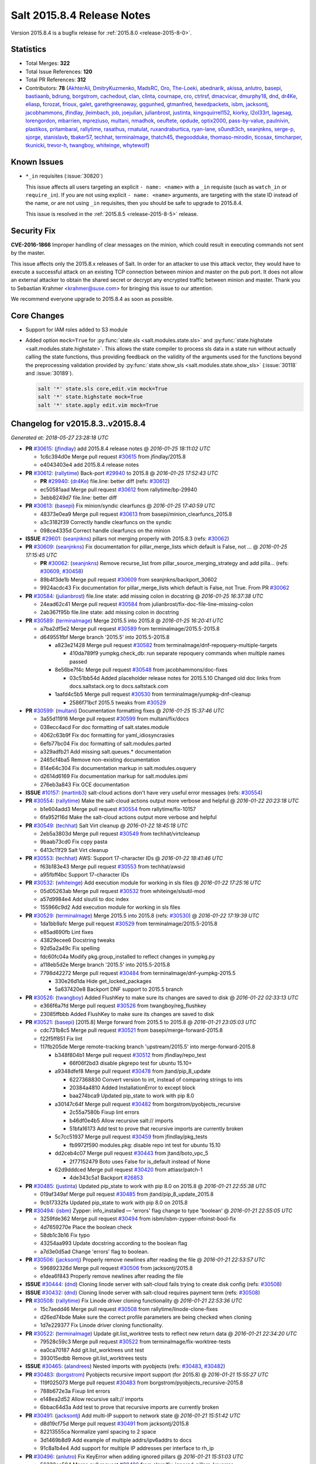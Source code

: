 .. _release-2015-8-4:

===========================
Salt 2015.8.4 Release Notes
===========================

Version 2015.8.4 is a bugfix release for :ref:`2015.8.0 <release-2015-8-0>`.


Statistics
==========

- Total Merges: **322**
- Total Issue References: **120**
- Total PR References: **312**

- Contributors: **78** (`AkhterAli`_, `DmitryKuzmenko`_, `MadsRC`_, `Oro`_, `The-Loeki`_, `abednarik`_, `akissa`_, `anlutro`_, `basepi`_, `bastiaanb`_, `bdrung`_, `borgstrom`_, `cachedout`_, `clan`_, `clinta`_, `cournape`_, `cro`_, `ctrlrsf`_, `dmacvicar`_, `dmurphy18`_, `dnd`_, `dr4Ke`_, `eliasp`_, `fcrozat`_, `frioux`_, `galet`_, `garethgreenaway`_, `gqgunhed`_, `gtmanfred`_, `hexedpackets`_, `isbm`_, `jacksontj`_, `jacobhammons`_, `jfindlay`_, `jleimbach`_, `job`_, `joejulian`_, `julianbrost`_, `justinta`_, `kingsquirrel152`_, `kiorky`_, `l2ol33rt`_, `lagesag`_, `lorengordon`_, `mbarrien`_, `mpreziuso`_, `multani`_, `nmadhok`_, `oeuftete`_, `opdude`_, `optix2000`_, `pass-by-value`_, `paulnivin`_, `plastikos`_, `pritambaral`_, `rallytime`_, `rasathus`_, `rmatulat`_, `ruxandraburtica`_, `ryan-lane`_, `s0undt3ch`_, `seanjnkns`_, `serge-p`_, `sjorge`_, `stanislavb`_, `tbaker57`_, `techhat`_, `terminalmage`_, `thatch45`_, `thegoodduke`_, `thomaso-mirodin`_, `ticosax`_, `timcharper`_, `tkunicki`_, `trevor-h`_, `twangboy`_, `whiteinge`_, `whytewolf`_)


Known Issues
============

- ``*_in`` requisites (:issue:`30820`)

  This issue affects all users targeting an explicit ``- name: <name>`` with a
  ``_in`` requisite (such as ``watch_in`` or ``require_in``). If you are not
  using explicit ``- name: <name>`` arguments, are targeting with the state ID
  instead of the name, or are not using ``_in`` requisites, then you should be
  safe to upgrade to 2015.8.4.

  This issue is resolved in the :ref:`2015.8.5 <release-2015-8-5>` release.

Security Fix
============

**CVE-2016-1866** Improper handling of clear messages on the minion, which
could result in executing commands not sent by the master.

This issue affects only the 2015.8.x releases of Salt. In order for an attacker
to use this attack vector, they would have to execute a successful attack on an
existing TCP connection between minion and master on the pub port. It does not
allow an external attacker to obtain the shared secret or decrypt any encrypted
traffic between minion and master. Thank you to Sebastian Krahmer
<krahmer@suse.com> for bringing this issue to our attention.

We recommend everyone upgrade to 2015.8.4 as soon as possible.

Core Changes
============

- Support for IAM roles added to S3 module

- Added option ``mock=True`` for :py:func:`state.sls <salt.modules.state.sls>`
  and :py:func:`state.highstate <salt.modules.state.highstate>`. This allows
  the state compiler to process sls data in a state run without actually
  calling the state functions, thus providing feedback on the validity of the
  arguments used for the functions beyond the preprocessing validation provided
  by :py:func:`state.show_sls <salt.modules.state.show_sls>` (:issue:`30118`
  and :issue:`30189`).

  .. code-block:: shell

      salt '*' state.sls core,edit.vim mock=True
      salt '*' state.highstate mock=True
      salt '*' state.apply edit.vim mock=True


Changelog for v2015.8.3..v2015.8.4
==================================

*Generated at: 2018-05-27 23:28:18 UTC*

* **PR** `#30615`_: (`jfindlay`_) add 2015.8.4 release notes
  @ *2016-01-25 18:11:02 UTC*

  * 1c6c394d0e Merge pull request `#30615`_ from jfindlay/2015.8

  * e4043403e4 add 2015.8.4 release notes

* **PR** `#30612`_: (`rallytime`_) Back-port `#29940`_ to 2015.8
  @ *2016-01-25 17:52:43 UTC*

  * **PR** `#29940`_: (`dr4Ke`_) file.line: better diff (refs: `#30612`_)

  * ec50581aad Merge pull request `#30612`_ from rallytime/bp-29940

  * 3ebb8249d7 file.line: better diff

* **PR** `#30613`_: (`basepi`_) Fix minion/syndic clearfuncs
  @ *2016-01-25 17:40:59 UTC*

  * 48373e0ea9 Merge pull request `#30613`_ from basepi/minion_clearfuncs_2015.8

  * a3c3182f39 Correctly handle clearfuncs on the syndic

  * 098ce4335d Correct handle clearfuncs on the minion

* **ISSUE** `#29601`_: (`seanjnkns`_) pillars not merging properly with 2015.8.3 (refs: `#30062`_)

* **PR** `#30609`_: (`seanjnkns`_) Fix documentation for pillar_merge_lists which default is False, not …
  @ *2016-01-25 17:15:45 UTC*

  * **PR** `#30062`_: (`seanjnkns`_) Remove recurse_list from pillar_source_merging_strategy and add pilla… (refs: `#30609`_, `#30458`_)

  * 89b4f3de1b Merge pull request `#30609`_ from seanjnkns/backport_30602

  * 9924acdc43 Fix documentation for pillar_merge_lists which default is False, not True.  From PR `#30062`_

* **PR** `#30584`_: (`julianbrost`_) file.line state: add missing colon in docstring
  @ *2016-01-25 16:37:38 UTC*

  * 24ead62c41 Merge pull request `#30584`_ from julianbrost/fix-doc-file-line-missing-colon

  * 2ab367f95b file.line state: add missing colon in docstring

* **PR** `#30589`_: (`terminalmage`_) Merge 2015.5 into 2015.8
  @ *2016-01-25 16:20:41 UTC*

  * a7ba2df5e2 Merge pull request `#30589`_ from terminalmage/2015.5-2015.8

  * d649551fbf Merge branch '2015.5' into 2015.5-2015.8

    * a823e21428 Merge pull request `#30582`_ from terminalmage/dnf-repoquery-multiple-targets

      * 410da789f9 yumpkg.check_db: run separate repoquery commands when multiple names passed

    * 8e56be7f4c Merge pull request `#30548`_ from jacobhammons/doc-fixes

      * 03c51bb54d Added placeholder release notes for 2015.5.10 Changed old doc links from docs.saltstack.org to docs.saltstack.com

    * 1aafd4c5b5 Merge pull request `#30530`_ from terminalmage/yumpkg-dnf-cleanup

      * 2586f71bcf 2015.5 tweaks from `#30529`_

* **PR** `#30599`_: (`multani`_) Documentation formatting fixes
  @ *2016-01-25 15:37:46 UTC*

  * 3a55d11916 Merge pull request `#30599`_ from multani/fix/docs

  * 038ecc4acd For doc formatting of salt.states.module

  * 4062c63b9f Fix doc formatting for yaml_idiosyncrasies

  * 6efb77bc04 Fix doc formatting of salt.modules.parted

  * a329adfb21 Add missing salt.queues.* documentation

  * 2465cf4ba5 Remove non-existing documentation

  * 814e64c304 Fix documentation markup in salt.modules.osquery

  * d2614d6169 Fix documentation markup for salt.modules.ipmi

  * 276eb3a843 Fix GCE documentation

* **ISSUE** `#10157`_: (`martinb3`_) salt-cloud actions don't have very useful error messages (refs: `#30554`_)

* **PR** `#30554`_: (`rallytime`_) Make the salt-cloud actions output more verbose and helpful
  @ *2016-01-22 20:23:18 UTC*

  * b1e604add3 Merge pull request `#30554`_ from rallytime/fix-10157

  * 6fa952f16d Make the salt-cloud actions output more verbose and helpful

* **PR** `#30549`_: (`techhat`_) Salt Virt cleanup
  @ *2016-01-22 18:45:18 UTC*

  * 2eb5a3803d Merge pull request `#30549`_ from techhat/virtcleanup

  * 9baab73cd0 Fix copy pasta

  * 6413c11f29 Salt Virt cleanup

* **PR** `#30553`_: (`techhat`_) AWS: Support 17-character IDs
  @ *2016-01-22 18:41:46 UTC*

  * f63b183e43 Merge pull request `#30553`_ from techhat/awsid

  * a95fbff4bc Support 17-character IDs

* **PR** `#30532`_: (`whiteinge`_) Add execution module for working in sls files
  @ *2016-01-22 17:25:16 UTC*

  * 05d05263ab Merge pull request `#30532`_ from whiteinge/slsutil-mod

  * a57d9984e4 Add slsutil to doc index

  * 155966c9d2 Add execution module for working in sls files

* **PR** `#30529`_: (`terminalmage`_) Merge 2015.5 into 2015.8 (refs: `#30530`_)
  @ *2016-01-22 17:19:39 UTC*

  * 1da1bb9afc Merge pull request `#30529`_ from terminalmage/2015.5-2015.8

  * e85ad690fb Lint fixes

  * 43829ecee6 Docstring tweaks

  * 92d5a2a49c Fix spelling

  * fdc60fc04a Modify pkg.group_installed to reflect changes in yumpkg.py

  * a118eb5d2e Merge branch '2015.5' into 2015.5-2015.8

  * 7798d42272 Merge pull request `#30484`_ from terminalmage/dnf-yumpkg-2015.5

    * 330e26d1da Hide get_locked_packages

    * 5a637420e8 Backport DNF support to 2015.5 branch

* **PR** `#30526`_: (`twangboy`_) Added FlushKey to make sure its changes are saved to disk
  @ *2016-01-22 02:33:13 UTC*

  * e366f6a7fd Merge pull request `#30526`_ from twangboy/reg_flushkey

  * 23085ffbbb Added FlushKey to make sure its changes are saved to disk

* **PR** `#30521`_: (`basepi`_) [2015.8] Merge forward from 2015.5 to 2015.8
  @ *2016-01-21 23:05:03 UTC*

  * cdc731b8c5 Merge pull request `#30521`_ from basepi/merge-forward-2015.8

  * f22f5ff851 Fix lint

  * 117fb205de Merge remote-tracking branch 'upstream/2015.5' into merge-forward-2015.8

    * b348f804b1 Merge pull request `#30512`_ from jfindlay/repo_test

      * 66f06f2bd3 disable pkgrepo test for ubuntu 15.10+

    * a9348dfef8 Merge pull request `#30478`_ from jtand/pip_8_update

      * 6227368830 Convert version to int, instead of comparing strings to ints

      * 20384a4810 Added InstallationError to except block

      * baa274bca9 Updated pip_state to work with pip 8.0

    * a30147c64f Merge pull request `#30482`_ from borgstrom/pyobjects_recursive

      * 2c55a7580b Fixup lint errors

      * b46df0e4b5 Allow recursive salt:// imports

      * 51bfa16173 Add test to prove that recursive imports are currently broken

    * 5c7cc51937 Merge pull request `#30459`_ from jfindlay/pkg_tests

      * fb9972f590 modules.pkg: disable repo int test for ubuntu 15.10

    * dd2ceb4c07 Merge pull request `#30443`_ from jtand/boto_vpc_5

      * 2f77152479 Boto uses False for is_default instead of None

    * 62d9dddced Merge pull request `#30420`_ from attiasr/patch-1

      * 4de343c5a1 Backport `#26853`_

* **PR** `#30485`_: (`justinta`_) Updated pip_state to work with pip 8.0 on 2015.8
  @ *2016-01-21 22:55:38 UTC*

  * 019af349af Merge pull request `#30485`_ from jtand/pip_8_update_2015.8

  * 9cb17332fa Updated pip_state to work with pip 8.0 on 2015.8

* **PR** `#30494`_: (`isbm`_) Zypper: info_installed — 'errors' flag change to type 'boolean'
  @ *2016-01-21 22:55:05 UTC*

  * 3259fde362 Merge pull request `#30494`_ from isbm/isbm-zypper-nfoinst-bool-fix

  * 4d7659270e Place the boolean check

  * 58db1c3b16 Fix typo

  * 43254aa993 Update docstring according to the boolean flag

  * a7d3e0d5ad Change 'errors' flag to boolean.

* **PR** `#30506`_: (`jacksontj`_) Properly remove newlines after reading the file
  @ *2016-01-21 22:53:57 UTC*

  * 596892326d Merge pull request `#30506`_ from jacksontj/2015.8

  * e1dea6f843 Properly remove newlines after reading the file

* **ISSUE** `#30444`_: (`dnd`_) Cloning linode server with salt-cloud fails trying to create disk config (refs: `#30508`_)

* **ISSUE** `#30432`_: (`dnd`_) Cloning linode server with salt-cloud requires payment term (refs: `#30508`_)

* **PR** `#30508`_: (`rallytime`_) Fix Linode driver cloning functionality
  @ *2016-01-21 22:53:36 UTC*

  * 15c7aedd46 Merge pull request `#30508`_ from rallytime/linode-clone-fixes

  * d26ed74bde Make sure the correct profile parameters are being checked when cloning

  * 1d7e229377 Fix Linode driver cloning functionality.

* **PR** `#30522`_: (`terminalmage`_) Update git.list_worktree tests to reflect new return data
  @ *2016-01-21 22:34:20 UTC*

  * 79528c59c3 Merge pull request `#30522`_ from terminalmage/fix-worktree-tests

  * ea0ca70187 Add git.list_worktrees unit test

  * 393015edbb Remove git.list_worktrees tests

* **ISSUE** `#30465`_: (`alandrees`_) Nested imports with pyobjects (refs: `#30483`_, `#30482`_)

* **PR** `#30483`_: (`borgstrom`_) Pyobjects recursive import support (for 2015.8)
  @ *2016-01-21 15:55:27 UTC*

  * 119f025073 Merge pull request `#30483`_ from borgstrom/pyobjects_recursive-2015.8

  * 788b672e3a Fixup lint errors

  * e148ea2d52 Allow recursive salt:// imports

  * 6bbac64d3a Add test to prove that recursive imports are currently broken

* **PR** `#30491`_: (`jacksontj`_) Add multi-IP support to network state
  @ *2016-01-21 15:51:42 UTC*

  * d8d19cf75d Merge pull request `#30491`_ from jacksontj/2015.8

  * 82213555ca Normalize yaml spacing to 2 space

  * 3d1469b8d9 Add example of multiple addrs/ipv6addrs to docs

  * 91c8a1b4e4 Add support for multiple IP addresses per interface to rh_ip

* **PR** `#30496`_: (`anlutro`_) Fix KeyError when adding ignored pillars
  @ *2016-01-21 15:51:03 UTC*

  * 56332ca504 Merge pull request `#30496`_ from alprs/fix-ignored_pillars_keyerror

  * bbcb783621 fix KeyError when adding ignored pillars

* **PR** `#30359`_: (`kingsquirrel152`_) Removes suspected copy/paste error for zmq_filtering functionailty
  @ *2016-01-20 18:42:42 UTC*

  * e425cbd654 Merge pull request `#30359`_ from distil/zmq_filtering_bug_fix

  * 44bfbbf15b Removes suspected copy/paste error.

* **PR** `#30448`_: (`cournape`_) Fix osx scripts location
  @ *2016-01-20 17:59:29 UTC*

  * 13add7d142 Merge pull request `#30448`_ from cournape/fix-osx-scripts-location

  * 3c27ab5310 BUG: fix osx .pkg script locations to match the .plist files.

  * ed9ab68d3b BUG: fix missing sudo when linking certify cert.

* **ISSUE** `#22820`_: (`VynceMontgomery`_) some docs missing again (cf #22720) (refs: `#30457`_)

* **PR** `#30457`_: (`rallytime`_) Remove fsutils references from modules list
  @ *2016-01-20 16:43:50 UTC*

  * 2b7d20cee7 Merge pull request `#30457`_ from rallytime/fix-22820

  * 3288ff104d Remove fsutils references from modules list

* **ISSUE** `#30442`_: (`ssplatt`_) salt-cloud linode query only lists private or public IP, not both (refs: `#30453`_)

* **PR** `#30453`_: (`rallytime`_) Make sure private AND public IPs are listed for Linode driver
  @ *2016-01-20 16:41:51 UTC*

  * e706b71871 Merge pull request `#30453`_ from rallytime/fix-30442

  * a1f882f4fe Make sure private AND public IPs are listed for Linode driver

* **ISSUE** `#29601`_: (`seanjnkns`_) pillars not merging properly with 2015.8.3 (refs: `#30062`_)

* **PR** `#30458`_: (`rallytime`_) Back-port `#30062`_ to 2015.8
  @ *2016-01-20 16:40:23 UTC*

  * **PR** `#30062`_: (`seanjnkns`_) Remove recurse_list from pillar_source_merging_strategy and add pilla… (refs: `#30609`_, `#30458`_)

  * 73f372dc98 Merge pull request `#30458`_ from rallytime/bp-30062

  * 9665d9655f Set (pillar\_)merge_lists to default for PR `#30062`_

  * 7ea4dbf478 Fix lint for PR30062

  * e44a30620b Remove recurse_list from pillar_source_merging_strategy and add pillar_merge_list (bool) instead

* **PR** `#30468`_: (`timcharper`_) make note of s3 role assumption in upcoming changelog
  @ *2016-01-20 16:28:04 UTC*

  * c3fb4006b0 Merge pull request `#30468`_ from timcharper/2015.8

  * 721c1c871b make note of s3 role assumption in upcoming changelog

* **PR** `#30470`_: (`whiteinge`_) Add example of the match_dict format to accept_dict wheel function
  @ *2016-01-20 16:26:16 UTC*

  * c611541916 Merge pull request `#30470`_ from whiteinge/match_dict

  * 5034e13f5d Add example of the match_dict format to accept_dict wheel function

* **ISSUE** `#28017`_: (`ThomasZhou`_) Using salt-cloud nova driver, raise error: SaltNova' object has no attribute '_discover_extensions'  (refs: `#30450`_)

* **PR** `#30450`_: (`gtmanfred`_) fix extension loading in novaclient
  @ *2016-01-19 21:16:32 UTC*

  * d70e6b312a Merge pull request `#30450`_ from gtmanfred/2015.8

  * 4aa6faaf48 fix extension loading in novaclient

* **ISSUE** `#30150`_: (`rapenne-s`_) file.line reset permissions to 600 (refs: `#30212`_, `#30168`_)

* **PR** `#30212`_: (`abednarik`_) Fix incorrect file permissions in file.line
  @ *2016-01-19 21:15:48 UTC*

  * 0af5e16809 Merge pull request `#30212`_ from abednarik/fix_file_line_permissions

  * dec15d1357 Fix incorrect file permissions in file.line

* **ISSUE** `#29918`_: (`WangWenchao`_) UnicodeDecodeError when saltutil.sync_modules for Windows  salt-minion  2015.8.3 (refs: `#29947`_)

* **PR** `#29947`_: (`jfindlay`_) fileclient: decode file list from master
  @ *2016-01-19 20:36:32 UTC*

  * 3c12b451fe Merge pull request `#29947`_ from jfindlay/remote_decode

  * b9241fb6b0 state: use simple string formatting for messages

  * f6162f168c fileclient: decode file list from master

* **ISSUE** `#30203`_: (`terminalmage`_) Update salt.modules.git.list_worktrees() to use 'git worktree list' for Git >= 2.7.0 (refs: `#30363`_)

* **PR** `#30363`_: (`terminalmage`_) Use native "list" subcommand to list git worktrees
  @ *2016-01-19 20:35:41 UTC*

  * 6e8b1e89a5 Merge pull request `#30363`_ from terminalmage/issue30203

  * ee40491166 Fix redefined variable

  * 5f95851987 Use native "list" subcommand to list git worktrees

  * 911105f27c Fix incorrect missing gitdir file detection

* **PR** `#30445`_: (`justinta`_) Boto uses False for is_default instead of None
  @ *2016-01-19 18:28:18 UTC*

  * dfb9dec84f Merge pull request `#30445`_ from jtand/boto_vpc_8

  * 00943ff1e6 Boto uses False for is_default instead of None

* **PR** `#30406`_: (`frioux`_) Add an example of how to use file.managed/check_cmd
  @ *2016-01-19 18:23:49 UTC*

  * f9b3f3f038 Merge pull request `#30406`_ from ZipRecruiter/check-cmd-example

  * 92e0d77a9a Add an example of how to use file.managed/check_cmd

* **PR** `#30424`_: (`isbm`_) Check if byte strings are properly encoded in UTF-8
  @ *2016-01-19 17:52:25 UTC*

  * 05ad3dcc94 Merge pull request `#30424`_ from isbm/isbm-zypper-utf-8-errors

  * a0f263f411 Clarify the error message

  * 12f8e93247 Update documentation accordingly.

  * 1d384b6abd Add error handling to the RPM broken strings

  * cf0dad3a6c Rename keywords arguments variable to a default name.

  * 26aa801342 Check if byte strings are properly encoded in UTF-8

* **ISSUE** `#30051`_: (`joejulian`_) glusterfs.status fails with glusterfs 3.7 (refs: `#30075`_)

* **PR** `#30405`_: (`justinta`_) Updated glusterfs.py for python2.6 compatibility.
  @ *2016-01-15 22:50:06 UTC*

  * **PR** `#30075`_: (`joejulian`_) Convert glusterfs module to use xml (refs: `#30405`_)

  * 1bace55e45 Merge pull request `#30405`_ from jtand/glusterfs_py26

  * a332e06c4a Fixed lint error

  * 522b4990ef Updated the rest of glusterfs.py for python2.6 compatibility

  * 971ce58cd6 updated list_peers to be python2.6 compatible

* **PR** `#30396`_: (`pass-by-value`_) Remove hardcoded val
  @ *2016-01-15 22:03:53 UTC*

  * cb1c0958bd Merge pull request `#30396`_ from pass-by-value/remove_hardcoded_val

  * dd90b325e7 Get vm info

  * 9430ad1465 Remove hardcoded value

* **PR** `#30391`_: (`justinta`_) Added else statements
  @ *2016-01-15 19:17:55 UTC*

  * **PR** `#30389`_: (`justinta`_) Older versions of ipset don't support comments (refs: `#30391`_)

  * 60737c970e Merge pull request `#30391`_ from jtand/ipset

  * 345b056406 Fixed lint error

  * c20f9b6a87 Added else statements

* **ISSUE** `#30277`_: (`webtrekker`_) [salt-cloud] Error actioning machines: 'ascii' codec can't encode character u'\\\\xa0' in position 20 (refs: `#30374`_)

* **PR** `#30375`_: (`rallytime`_) Wrap formatted log statements with six.u() in cloud/__init__.py
  @ *2016-01-15 18:41:55 UTC*

  * **PR** `#30374`_: (`rallytime`_) Wrap formatted log statements with six.u() in the VMware module (refs: `#30375`_)

  * 6ac1f6cf54 Merge pull request `#30375`_ from rallytime/fix-cloud-log-formatting

  * 5e7fb0c428 Wrap formatted log statements with six.u() in cloud/__init__.py

* **PR** `#30384`_: (`isbm`_) Bugfix: info_available does not work correctly on SLE 11 series
  @ *2016-01-15 18:31:57 UTC*

  * c478148b60 Merge pull request `#30384`_ from isbm/isbm-zypper-info-avaiable-fix

  * c7bc20e865 Split information, that is compatible with the Zypper's output on SLE11.

* **PR** `#30376`_: (`pritambaral`_) Fix FLO_DIR path in 2015.8
  @ *2016-01-15 18:25:49 UTC*

  * 9fe2df82bd Merge pull request `#30376`_ from pritambaral/fix/flo-dir

  * 534879e79f Revert "Raet Salt broken when config moved to package directory"

* **PR** `#30389`_: (`justinta`_) Older versions of ipset don't support comments (refs: `#30391`_)
  @ *2016-01-15 17:41:02 UTC*

  * 3ac3804ddc Merge pull request `#30389`_ from jtand/ipset

  * fac6c3f6ae Fixed some typos from testing

  * 67d4997316 Older versions of ipset don't support comments

* **PR** `#30373`_: (`basepi`_) [2015.8] Merge forward from 2015.5 to 2015.8
  @ *2016-01-15 16:23:38 UTC*

  * 4cc9422bf8 Merge pull request `#30373`_ from basepi/merge-forward-2015.8

  * 5b53bf2597 Merge remote-tracking branch 'upstream/2015.5' into merge-forward-2015.8

    * 5a923b3aa9 Merge pull request `#30364`_ from rallytime/fix-30341

      * 79bcf151cb Add TLS version imports and add linode driver documentation notices

    * f037fd9c27 Merge pull request `#30184`_ from rallytime/bp-30166

      * fa6b1b3022 adding split_env call to cp.hash_file to pick up saltenv in file query parameter

    * 1d8413fd2f Merge pull request `#30291`_ from thegoodduke/for_fix_ipset

      * 62d6ccf561 ipset: fix test=true & add comment for every entry

    * 92889db638 Merge pull request `#30248`_ from jfindlay/2015.5

      * 741f7aba31 add 2015.5.9 release notes

    * 7a329d89d7 Merge pull request `#30237`_ from jacobhammons/man-pages-prev

      * 2431c4c5c3 Updated man page and doc conf.py copyright year to 2016

      * fe3da1c174 Updated man pages and doc version for 2015.5.9

    * 2c0b725924 Merge pull request `#30207`_ from rallytime/rabbitmq_states_doc_fix

      * 8d48c24182 Use correct spacing in rabbitmq state examples

    * b49cf910f4 Merge pull request `#30191`_ from jacobhammons/banner-prev

      * c3390955b0 Updated doc site banners

* **PR** `#30372`_: (`jacobhammons`_) Updated man pages for 2015.8.4, updated copyright to 2016
  @ *2016-01-14 23:18:40 UTC*

  * a9edb194a4 Merge pull request `#30372`_ from jacobhammons/man-pages

  * 891ddafcba Updated man pages for 2015.8.4, updated copyright to 2016

* **PR** `#30370`_: (`rallytime`_) Remove incomplete function
  @ *2016-01-14 22:49:45 UTC*

  * e77585de17 Merge pull request `#30370`_ from rallytime/remove-incomplete-func

  * e220fa5125 Remove incomplete function

* **ISSUE** `#23215`_: (`lichtamberg`_) Rbenv: gem.installed not using correct ruby version if it's not default on 2015.02  (refs: `#28702`_)

* **PR** `#30366`_: (`rallytime`_) Back-port `#28702`_ to 2015.8
  @ *2016-01-14 21:10:03 UTC*

  * **PR** `#28702`_: (`dnd`_) Pass RBENV_VERSION in env dict, and protect shlex.split (refs: `#30366`_)

  * eb1ecd9732 Merge pull request `#30366`_ from rallytime/bp-28702

  * 4f2274a275 Remove extra line

  * 048b13cf73 Pass RBENV_VERSION in env dict, and protect shlex.split

* **PR** `#30361`_: (`cro`_) Flip the sense of the test for proxymodule imports, add more fns for esxi proxy
  @ *2016-01-14 20:54:08 UTC*

  * 40594efc0b Merge pull request `#30361`_ from cro/esxi-proxy2

  * 8f7490ca98 Missed return statement.

  * 389ede9e3e Lint

  * 9db34d6ffe Lint

  * b5c7a46f7a Lint

  * 1a3b1f2626 Don't use short variables

  * b80577182a Remove stub functions.

  * 58f7fc3285 Don't use single character variables.

  * e712664bcf Better comment.

  * 9e9a37d0d4 Indentation.

  * 6c9bf76e19 Revert earlier vmware change for ssl cert checking.

  * db8a281ab8 Flip the sense of the test for items (modules, etc) loaded by the proxy.  Now load everything a regular minion would load, and only check to make sure __proxyenabled__ is present for proxymodules and grains

  * 00c4ef6ec2 Need a list

  * 0da7a6d6d1 Recreate the pr

* **PR** `#30267`_: (`isbm`_) Fix RPM issues with the date/time and add package attributes filtering
  @ *2016-01-14 18:00:01 UTC*

  * f4118be6e4 Merge pull request `#30267`_ from isbm/isbm-zypper-isotimefix

  * 18281e7e0b Add "\*time_t" as a separate attributes

  * 4105157cfd Add \*time_t to the docs

  * 78e16a7b00 Construct RPM query dynamically

  * 6992d74806 Update documentation for the valid package attributes

  * 6710e4900d Use renamed variable (filter_attrs to attr)

  * b68e1228e9 Remove unnecessary check for the "name" key

  * e5b3e77186 Remove key transformations

  * 9ac52c9123 Add zone to the ISO from unix time

  * d352c08305 Fix lint: unused import

  * d571381f76 Update the documentation for the Zypper module

  * 5651a043e6 Update documentation for lowpkg

  * 7edb0e8f3f Replace "\*_date_iso" with "\*_date" and use Unix time as "\*_date_time_t"

  * b2b21f877a Add epoch (note: this is empty on SUSE systems)

  * 0eebe10d9a Clarify description

  * a745d9ecdf Fix syntax for the documentation in zypper module

  * c95c2d24db Fix the documentation syntax

  * 1fb84538b1 Update documentation

  * 43ebff4dd7 Return build date in Unix ticks

  * bdaa1e4d6e Add package architecture attribute

  * ba64df4def Update documentation

  * 6e3743dce6 Incorporate lowpkg.info into info_installed

  * b72b8d5323 Fix the documentation

  * 181314b20e Add filtering per attributes feature

  * 39e70ef762 Fix ISO and Unix time of the package for RPM systems on C locale.

* **ISSUE** `#30330`_: (`JensRantil`_) salt.state.file.absent doesn't document recursiveness (refs: `#30360`_)

* **PR** `#30360`_: (`jfindlay`_) file.remove, file.absent: mention recursive dir removal
  @ *2016-01-14 17:30:26 UTC*

  * b61cb7a238 Merge pull request `#30360`_ from jfindlay/remove_doc

  * a21ccd2700 file.remove, file.absent: mention recursive dir removal

* **ISSUE** `#26845`_: (`maio`_) Postgres module (user_exists) doesn't work with PostgreSQL 9.5 (refs: `#30221`_)

* **PR** `#30221`_: (`mbarrien`_) No rolcatupdate for user_exist in Postgres>=9.5 `#26845`_
  @ *2016-01-14 16:52:49 UTC*

  * ba8d128025 Merge pull request `#30221`_ from mbarrien/postgres-9.5

  * a8f2bc7998 No rolcatupdate for user_exist in Postgres>=9.5 `#26845`_

* **PR** `#30358`_: (`terminalmage`_) Add libgit2 version to versions-report
  @ *2016-01-14 16:37:28 UTC*

  * 4787c2c9ad Merge pull request `#30358`_ from terminalmage/libgit2-version

  * 89fe571791 Add libgit2 version to versions-report

* **PR** `#30346`_: (`pass-by-value`_) Prevent orphaned volumes
  @ *2016-01-14 16:37:08 UTC*

  * af2ddfd31c Merge pull request `#30346`_ from pass-by-value/aws_vols_attach

  * 19fce03ee2 Prevent orphaned volumes

* **PR** `#30349`_: (`rallytime`_) Back-port `#30347`_ to 2015.8
  @ *2016-01-14 16:26:37 UTC*

  * **PR** `#30347`_: (`rallytime`_) Merge `#30231`_ with updates to dependency documentation (refs: `#30349`_)

  * **PR** `#30231`_: (`nmadhok`_) Fix issue where pyVmomi 6.0.0 raises SSL Error for systems using Python2.7+ (refs: `#30347`_)

  * bccb8f3b5b Merge pull request `#30349`_ from rallytime/bp-30347

  * df70afdaa3 Merge `#30231`_ with updates to dependency documentation

  * a7c2ad5505 Fix issue where pyVmomi 6.0.0 raises SSL Error for systems using Python2.7+

* **PR** `#30354`_: (`anlutro`_) Make sure all ignore_missing SLSes are catched
  @ *2016-01-14 16:24:19 UTC*

  * **PR** `#19429`_: (`ryan-lane`_) Add new ignore_missing option to pillar top (refs: `#30354`_)

  * 7ee61f0d62 Merge pull request `#30354`_ from alprs/fix-pillar_ignore_missing

  * 2f662bbc8d make sure *all* ignore_missing slses are catched

* **PR** `#30356`_: (`nmadhok`_) Adding code author
  @ *2016-01-14 16:23:08 UTC*

  * 4bdade6010 Merge pull request `#30356`_ from nmadhok/patch-1

  * 581e4f5dc7 Adding code author

* **PR** `#30340`_: (`justinta`_) Updated seed_test.py for changes made to seed module
  @ *2016-01-13 22:50:34 UTC*

  * d5b8776355 Merge pull request `#30340`_ from jtand/seed_test_fix

  * ee764ee952 Updated seed_test.py for changes made to seed module

* **ISSUE** `#26478`_: (`rasathus`_) nested upstart services are not supported (refs: `#26511`_)

* **PR** `#30339`_: (`jfindlay`_) Backport `#26511`_
  @ *2016-01-13 22:35:17 UTC*

  * **PR** `#26511`_: (`rasathus`_) Adds support for nested upstart scripts in the form of subfolder/serv… (refs: `#30339`_)

  * 3bbed62d07 Merge pull request `#30339`_ from jfindlay/bp-26511

  * 89d9cd5e38 Adds support for nested upstart scripts in the form of subfolder/service.  This is implemented via an os.walk through the /etc/init folder, rather than the previous glob for \*.conf method.

* **ISSUE** `#28339`_: (`boboli`_) salt-call state.highstate fails with ZMQError when minion has no id set in /etc/salt/minion (refs: `#28423`_, `#28431`_)

* **PR** `#30343`_: (`rallytime`_) Fix 2015.8 from incomplete back-port
  @ *2016-01-13 21:56:26 UTC*

  * **PR** `#30187`_: (`rallytime`_) Back-port `#27606`_ to 2015.8 (refs: `#30343`_)

  * **PR** `#28431`_: (`plastikos`_) Use a broader test for unset "id" (refs: `#30343`_)

  * **PR** `#28423`_: (`cachedout`_) Fix issue with empty str as default minion id (refs: `#28431`_)

  * **PR** `#28189`_: (`plastikos`_) Always get default option settings from salt.config (refs: `#30343`_, `#28431`_)

  * **PR** `#28131`_: (`cachedout`_) Set a fallback HWM (refs: `#30343`_)

  * **PR** `#27606`_: (`plastikos`_) RFC: Add additional ZMQ tuning parameters necessary for 1k+ minions per master [WIP] (refs: `#30343`_, `#30187`_)

  * 6079a96e6e Merge pull request `#30343`_ from rallytime/fix-2015.8

  * 5eef9d5067 Use a broader test for unset "id"

  * 460a3c98cc Additional corrections to use option defaults directly from salt.config

  * 4e53ef0bf6 Always get default option settings from salt.config

  * 94ee6f88af Set a fallback HWM

* **PR** `#30342`_: (`eliasp`_) Correct whitespace placement in error message
  @ *2016-01-13 21:32:26 UTC*

  * 7276d808ff Merge pull request `#30342`_ from eliasp/2015.8-log-message-format

  * 8e37e36ac7 Correct whitespace placement in error message

* **ISSUE** `#30250`_: (`mbarrien`_) npm.bootstrap state runs even when test=True (refs: `#30257`_)

* **PR** `#30308`_: (`rallytime`_) Back-port `#30257`_ to 2015.8
  @ *2016-01-13 19:20:13 UTC*

  * **PR** `#30257`_: (`abednarik`_) Add test in npm state. (refs: `#30308`_)

  * 10b5728f84 Merge pull request `#30308`_ from rallytime/bp-30257

  * 0b0d73756e Fix typos in nmp module.

  * deeeb71dda Add test in npm state.

* **PR** `#30187`_: (`rallytime`_) Back-port `#27606`_ to 2015.8 (refs: `#30343`_)
  @ *2016-01-13 19:03:11 UTC*

  * **PR** `#27606`_: (`plastikos`_) RFC: Add additional ZMQ tuning parameters necessary for 1k+ minions per master [WIP] (refs: `#30343`_, `#30187`_)

  * afa61c03db Merge pull request `#30187`_ from rallytime/bp-27606

  * 8ef6d6c6fd Add additional ZMQ tuning parameters necessary for 1,000+ minions per server. Start collecting tuning parameters together in the master config file.

* **PR** `#30223`_: (`serge-p`_) adding support for DragonFly BSD
  @ *2016-01-13 18:24:29 UTC*

  * 7e89a460e4 Merge pull request `#30223`_ from serge-p/patch-11

  * ec798acbcd Update pkgng.py

  * 45206dfe3d adding support for DragonFly BSD

* **ISSUE** `#28396`_: (`ymote`_) salt-cloud parallel provisioning (-P option) failed on 2015.8.1 (refs: `#30238`_)

* **ISSUE** `#23824`_: (`kiorky`_) salt.crypt broken in develop (refs: `#23825`_)

* **PR** `#30238`_: (`rallytime`_) Reinit crypto before calling RSA.generate when generating keys.
  @ *2016-01-13 18:22:11 UTC*

  * **PR** `#23825`_: (`kiorky`_) Fix crypto (refs: `#30238`_)

  * 5a8da62008 Merge pull request `#30238`_ from rallytime/fix-28396

  * 41d9df45bb Reinit crypto before calling RSA.generate when generating keys.

* **ISSUE** `#24237`_: (`Grokzen`_) Minion schedule return data missing some fields (refs: `#30246`_)

* **PR** `#30246`_: (`dmacvicar`_) Add missing return data to scheduled jobs (`#24237`_)
  @ *2016-01-13 17:51:49 UTC*

  * 15707e0ac8 Merge pull request `#30246`_ from dmacvicar/dmacvicar-2015.8-24237

  * c462139dbb lint: E8713(test-for-membership-should-be-not-in)

  * 5a1b2ca486 include the 'success' field in scheduled jobs return data (part of `#24237`_)

  * f72a4ca42d add retcode to scheduled jobs return data (part of `#24237`_)

* **PR** `#30292`_: (`thegoodduke`_) ipset: fix test=true & add comment for every entry
  @ *2016-01-13 17:49:16 UTC*

  * **PR** `#30170`_: (`thegoodduke`_) ipset: fix comment and test (refs: `#30291`_, `#30292`_)

  * 8706720148 Merge pull request `#30292`_ from thegoodduke/fix_ipset

  * 49d70bff16 ipset: fix test=true & add comment for every entry

* **ISSUE** `#30240`_: (`snw1968`_) firewalld inconsistent permanent option used for services but not ports - other options required (refs: `#30275`_)

* **PR** `#30275`_: (`abednarik`_) Add permanent argument in firewalld.
  @ *2016-01-13 17:44:43 UTC*

  * ea607675f5 Merge pull request `#30275`_ from abednarik/fix_firewalld_ports_permanent

  * e3d4bf51da Add permanent argument in firewalld.

* **PR** `#30328`_: (`cachedout`_) Fix file test
  @ *2016-01-13 17:42:22 UTC*

  * f02db44757 Merge pull request `#30328`_ from cachedout/fix_file_test

  * dcfba51556 Lint

  * b9921128af Kill pointless tests

  * 63c157d0a3 Fix test_managed

* **PR** `#30310`_: (`pass-by-value`_) Empty bucket fix
  @ *2016-01-13 17:30:45 UTC*

  * edd94aea2c Merge pull request `#30310`_ from pass-by-value/empty_bucket_fix

  * aef5a8898c Add fix for else code path

  * 9398c44945 Check and report empty S3 bucket

* **PR** `#30211`_: (`techhat`_) Execute choot on the correct path
  @ *2016-01-13 16:53:40 UTC*

  * f23f0f30d4 Merge pull request `#30211`_ from techhat/tmppath

  * 11ac2ff0bf Revert "We're putting the keys directly in place; -c isn't used"

  * e75b48f5ff We're putting the keys directly in place; -c isn't used

  * 5d7a0f6d81 Execute choot on the correct path

* **ISSUE** `#30286`_: (`tkunicki`_) salt-cloud ec2 spot requests fail with userdata_file in config or profile (refs: `#30304`_)

* **PR** `#30309`_: (`rallytime`_) Back-port `#30304`_ to 2015.8
  @ *2016-01-13 16:41:53 UTC*

  * **PR** `#30304`_: (`tkunicki`_) add spot_prefix to UserData param (refs: `#30309`_)

  * 5154c71127 Merge pull request `#30309`_ from rallytime/bp-30304

  * 4a8cc87b47 add spot_prefix to UserData param

* **PR** `#30278`_: (`nmadhok`_) If datacenter is specified in the config, then look for managed objects under it
  @ *2016-01-13 15:29:36 UTC*

  * 1624d6cebd Merge pull request `#30278`_ from nmadhok/2015.8-samename-objects-fix

  * b0e86afa00 get_mor_by_property needs container_ref to be a positional parameter

  * 56dfc63f91 If datacenter is specified, start all searches under datacenter

  * fcf77b738e If datacenter is specified then look under it instead of looking under inventory root folder

* **PR** `#30305`_: (`jacobhammons`_) Changed examples to use the "example.com" domain instead of "mycompan…
  @ *2016-01-12 20:42:10 UTC*

  * fc9304f7f8 Merge pull request `#30305`_ from jacobhammons/example-domain

  * 53d17f1f85 Changed examples to use the "example.com" domain instead of "mycompany.com" or "company.com"

* **PR** `#30249`_: (`mpreziuso`_) Fixes performance and timeout issues on win_pkg.install
  @ *2016-01-12 20:14:54 UTC*

  * 3bd02a898f Merge pull request `#30249`_ from mpreziuso/patch-2

  * d6e6e10534 Fixes lint issues

  * 3251424838 Fixes performance and timeout issues on win_pkg.install

* **PR** `#30217`_: (`pass-by-value`_) Make sure cloud actions can be called via salt run
  @ *2016-01-12 20:11:13 UTC*

  * 461a741e14 Merge pull request `#30217`_ from pass-by-value/cloud_actions_dispatch

  * 1f68ce05bc Fix pylint error

  * d5b1b60b99 Add CLI Example

  * 5264449fdb Make sure cloud actions can be called via salt run

* **ISSUE** `#9569`_: (`clearclaw`_) How can a binary file, such as a license key, be distributed via Pillar? (refs: `#30268`_)

* **PR** `#30268`_: (`terminalmage`_) Optimize file_tree ext_pillar and update file.managed to allow for binary contents
  @ *2016-01-12 20:09:19 UTC*

  * 4a6b53f329 Merge pull request `#30268`_ from terminalmage/issue9569

  * 724b2f36ce Add file_tree/file.managed/contents_pillar example to FAQ

  * 854c7d9978 Remove old FAQ item referencing gitfs bug in 0.16.x

  * e9a6d709f9 salt.states.file.managed: Allow for binary contents

  * 1ba448b619 salt.pillar.file_tree: Optimizations, deprecate raw_data

  * 650cc0af5c salt.modules.file: Improve docstrings

* **ISSUE** `#29078`_: (`Reiner030`_) boto_secgroup didn't work as expected in Debian Jessie (refs: `#30155`_)

* **PR** `#30245`_: (`rallytime`_) Boto secgroup/iam_role: Add note stating us-east-1 is default region
  @ *2016-01-12 20:04:31 UTC*

  * **PR** `#30155`_: (`rallytime`_) Update boto_secgroup and boto_iam_role docs to only use region OR profile (refs: `#30245`_)

  * dbe7bcdc9a Merge pull request `#30245`_ from rallytime/botosecgroup-docs

  * 406a138f76 Boto secgroup/iam_role: Add note stating us-east-1 is default region

* **PR** `#30299`_: (`rallytime`_) ESXi Proxy minions states are located at salt.states.esxi, not vsphere.
  @ *2016-01-12 20:03:31 UTC*

  * 6b183778f1 Merge pull request `#30299`_ from rallytime/esxi-proxy-doc-fix

  * db68fc48a8 Fix CLI Example syntax

  * 1cb9f29798 ESXi Proxy minions states are located at salt.states.esxi, not vsphere.

* **PR** `#30202`_: (`opdude`_) Fixed the periodic call to beacons
  @ *2016-01-12 19:58:44 UTC*

  * 903289d3fb Merge pull request `#30202`_ from Unity-Technologies/hotfix/beacon_periodic

  * ea7a86fa7d Fixed the periodic call to beacons

* **PR** `#30303`_: (`jacobhammons`_) Changed notes to indicate that functions are matched using regular ex…
  @ *2016-01-12 19:15:16 UTC*

  * 48d2bd9e78 Merge pull request `#30303`_ from jacobhammons/pcre-match

  * e5079ab4c9 Changed notes to indicate that functions are matched using regular expressions instead of minions

* **ISSUE** `#29684`_: (`snarfmonkey`_) Upgrade from 2015.8.1 to 2015.8.3 via apt for Ubuntu 14.04 causes Dulwich-backed gitfs to stop working (refs: `#30284`_)

* **PR** `#30284`_: (`terminalmage`_) salt.utils.gitfs: Fix Dulwich env detection and submodule handling
  @ *2016-01-12 19:11:36 UTC*

  * 675ac4b43f Merge pull request `#30284`_ from terminalmage/issue29684

  * a746014f7e salt.utils.gitfs: Fix Dulwich env detection and submodule handling

* **PR** `#30280`_: (`jfindlay`_) add state mocking to release notes
  @ *2016-01-12 19:10:40 UTC*

  * 8f65e822d7 Merge pull request `#30280`_ from jfindlay/state_mock_doc

  * 22c1129f02 modules.state.sls,highstate: mock versionadded

  * 934de30939 add state mock to 2015.8.4 release notes

* **ISSUE** `#30117`_: (`MadsRC`_) Service beacons fails with Stacktraces (refs: `#30121`_)

* **PR** `#30273`_: (`rallytime`_) Back-port `#30121`_ to 2015.8
  @ *2016-01-12 19:10:16 UTC*

  * **PR** `#30121`_: (`MadsRC`_) Patch for issue  `#30117`_ (refs: `#30273`_)

  * c9ade42d10 Merge pull request `#30273`_ from rallytime/bp-30121

  * c8c30f2105 I fail at linting... Fixed my uppercase/lowercase problem

  * 0877b33026 Fixed some linting issues

  * 8ec36497a1 Added note about systemd and uncleanshutdown. Also fixed line lenght of comments to max 80 characters as per PEP0008

  * a50428d02c On an unclean shutdown, if oncleanshutdown is given a path, an keyy:value of shutdown:unclean is added to the returned data. The documentation states that the key should be 'uncleanshutdown' and that the value should either be True or False. This is fixed in the code

  * 51b57f1820 Fixed issue number `#30117`_ - When no parameters are given to a service, the service object is of type None and thus isn't iterable. This is contrary to the documentation which states that there are default values. Default values added as False

* **PR** `#30301`_: (`cachedout`_) Accept whatever comes into hightstate mock for state tests
  @ *2016-01-12 18:33:14 UTC*

  * 3a5a84a790 Merge pull request `#30301`_ from cachedout/fix_state_tests

  * 2c62b464b1 Accept whatever comes into hightstate mock for state tests

* **ISSUE** `#28586`_: (`zmalone`_) file.append does not differentiate between tabs and spaces (refs: `#30156`_)

* **PR** `#30282`_: (`cachedout`_) Fix file.append logic
  @ *2016-01-12 18:27:30 UTC*

  * **PR** `#30156`_: (`abednarik`_) Add option in file.append to ignore_whitespace. (refs: `#30282`_)

  * 8438d19815 Merge pull request `#30282`_ from cachedout/fix_30156

  * 3f633ff15e Lint

  * 99dd11dec2 Remove debugging

  * 35ef585c54 Fix logic error in file.append

* **PR** `#30289`_: (`cro`_) Fix problems with targeting proxies by grains
  @ *2016-01-12 18:16:57 UTC*

  * 530c9ec6ec Merge pull request `#30289`_ from cro/proxy_grains_fix

  * 8362d76440 Add comments.

  * 4e50962642 Merge branch 'proxy_grains_fix' of github.com:cro/salt into proxy_grains_fix

    * 61bb6a9a14 Lint.

    * 7c35333509 Force a grains sync after we load the proxy's grains.

    * 2855ba7da5 Disallow non-proxyenabled modules and grains

  * 8fd8f3beb7 Lint.

  * 144fea02e5 Force a grains sync after we load the proxy's grains.

  * 5ecf85017b Disallow non-proxyenabled modules and grains

* **PR** `#30293`_: (`cro`_) Ensure we don't log stuff we shouldn't
  @ *2016-01-12 18:04:25 UTC*

  * 75b83453cf Merge pull request `#30293`_ from cro/proxy_log_cleanup

  * b358fe370c Merge remote-tracking branch 'origin/proxy_log_cleanup' into proxy_log_cleanup

    * c9a5680427 Add unused 'output_loglevel' kwarg. This is here for when we alias cmd.run_all directly to _run_all_quiet in certain chicken-and-egg situations where modules need to work both before and after the __salt__ dictionary is populated (cf dracr.py).

    * 8c46de12e4 Ensure we don't log stuff we shouldn't.

  * 3267d92216 Add unused 'output_loglevel' kwarg. This is here for when we alias cmd.run_all directly to _run_all_quiet in certain chicken-and-egg situations where modules need to work both before and after the __salt__ dictionary is populated (cf dracr.py).

  * 6a86bdc6da Ensure we don't log stuff we shouldn't.

* **PR** `#30279`_: (`cachedout`_) Allow modules to be packed into boto utils
  @ *2016-01-12 16:53:54 UTC*

  * 46681658e0 Merge pull request `#30279`_ from cachedout/boto_pack

  * 11d27ba694 Mock config module in utils test

  * 62a1818287 Lint

  * cf440036dd Remove unused import

  * 36d55ea0ad Allow modules to be packed into boto utils

* **ISSUE** `#29951`_: (`Reiner030`_) boto_ec2 params needed (refs: `#30186`_)

* **PR** `#30186`_: (`rallytime`_) Update CLI Examples in boto_ec2 module to reflect correct arg/kwarg positioning
  @ *2016-01-08 19:00:45 UTC*

  * 54b9641330 Merge pull request `#30186`_ from rallytime/fix-29951

  * a943b505cc Update CLI Examples in boto_ec2 module to reflect correct arg/kwarg positioning

* **ISSUE** `#28586`_: (`zmalone`_) file.append does not differentiate between tabs and spaces (refs: `#30156`_)

* **PR** `#30156`_: (`abednarik`_) Add option in file.append to ignore_whitespace. (refs: `#30282`_)
  @ *2016-01-08 16:07:23 UTC*

  * 1256fd11e1 Merge pull request `#30156`_ from abednarik/ignore_whitespace_file_append

  * af68086e5c Add option in file.append to ignore_whitespace.

* **PR** `#30189`_: (`rallytime`_) Back-port `#30185`_ to 2015.8
  @ *2016-01-07 23:32:05 UTC*

  * **PR** `#30185`_: (`cachedout`_) Fix `#30118`_ (refs: `#30189`_)

  * **PR** `#30118`_: (`thatch45`_) State mock (refs: `#30185`_, `#30189`_)

  * ad7522c98d Merge pull request `#30189`_ from rallytime/bp-30185

  * 70681bf03b Fix for mock state PR `#30118`_

  * f9480f66d8 change arg to mocked to try test suite collision fix

  * 2fbdcda703 fix some typos

  * 6f757b8c81 Add Mock to state.sls

  * fb0cbd185e fix issue where the name may be in 2 places

  * 5f0326e521 Start on the state mock system

* **ISSUE** `#9319`_: (`gravyboat`_) Update Reactor docs with an example using salt-cloud from the commandline. (refs: `#30215`_)

* **ISSUE** `#8146`_: (`basepi`_) Make implications of extra accepted keys on timeouts more obvious (refs: `#30215`_)

* **ISSUE** `#6853`_: (`Psycojoker`_) Salt formulas should be way more visible in the documentation (refs: `#30215`_)

* **ISSUE** `#4381`_: (`mlister2006`_) peer_run: glob, pcre matching. Better docs (refs: `#30215`_)

* **ISSUE** `#2229`_: (`alekibango`_) how to debug zeromq problem with hanging salt communication? (refs: `#30215`_)

* **ISSUE** `#15042`_: (`cvrebert`_) percent signs not escaped in cron commands (refs: `#30215`_)

* **ISSUE** `#14946`_: (`ryan-lane`_) reload_modules not documented in global state arguments documentation (refs: `#30215`_)

* **ISSUE** `#13777`_: (`gravyboat`_) Update top module docs with more concise examples (refs: `#30215`_)

* **ISSUE** `#13036`_: (`tminn`_) salstack tomcat module  (refs: `#30215`_)

* **PR** `#30215`_: (`jacobhammons`_) Assorted doc bug fixes
  @ *2016-01-07 21:53:27 UTC*

  * 8f30f7045a Merge pull request `#30215`_ from jacobhammons/doc-issues

  * 44ce704206 Updated `zmq_monitor` docs

  * 0d2111d397 Assorted doc bug fixes

* **ISSUE** `#30204`_: (`anlutro`_) salt can't find local cache return file (refs: `#30206`_)

* **PR** `#30206`_: (`cachedout`_) Revert "Fix incorrect file permissions in file.line"
  @ *2016-01-07 17:55:48 UTC*

  * 2000800915 Merge pull request `#30206`_ from cachedout/revert_30168

  * ee786293e7 Revert "Fix incorrect file permissions in file.line"

* **PR** `#30190`_: (`jacobhammons`_) Updated doc site banners
  @ *2016-01-06 22:37:34 UTC*

  * 5632ccb796 Merge pull request `#30190`_ from jacobhammons/banners

  * 266023baf1 Updated doc site banners

* **ISSUE** `#30171`_: (`jamusj`_) Python 2.7 dependency in x509.py (refs: `#30180`_)

* **PR** `#30180`_: (`jfindlay`_) modules.x509._dec2hex: add fmt index for 2.6 compat
  @ *2016-01-06 19:48:50 UTC*

  * 9a83247992 Merge pull request `#30180`_ from jfindlay/2.7x509

  * 907469d04a modules.x509._dec2hex: add fmt index for 2.6 compat

* **PR** `#30179`_: (`terminalmage`_) Backport `#26962`_ to 2015.8 branch
  @ *2016-01-06 19:48:30 UTC*

  * **PR** `#26962`_: (`ctrlrsf`_) Add --state-verbose command line option to salt cmd (refs: `#30179`_)

  * 6516d5b5d0 Merge pull request `#30179`_ from terminalmage/bp-26962

  * 08f2021f52 Fix pylint warnings: unnecessary parens after if keyword

  * a2ec721661 Add --state-verbose command line option to salt cmd

* **ISSUE** `#29654`_: (`schaarsc`_) ssh_auth should report missing source (refs: `#29693`_)

* **PR** `#29693`_: (`abednarik`_) Handle missing source file in ssh_auth.
  @ *2016-01-06 17:13:06 UTC*

  * 27df7276bc Merge pull request `#29693`_ from abednarik/handle_missing_source_in_ssh_auth

  * fc024e3cf4 Handle missing source file in ssh_auth.

* **ISSUE** `#29078`_: (`Reiner030`_) boto_secgroup didn't work as expected in Debian Jessie (refs: `#30155`_)

* **PR** `#30155`_: (`rallytime`_) Update boto_secgroup and boto_iam_role docs to only use region OR profile (refs: `#30245`_)
  @ *2016-01-06 17:09:50 UTC*

  * f9863dd9fb Merge pull request `#30155`_ from rallytime/boto-secgroup-docfix

  * f0381a955f Update boto_secgroup and boto_iam_role docs to only use region OR profile.

* **ISSUE** `#29905`_: (`Reiner030`_) pillar referencing for boto profiles seems not completely working right / docu missing (refs: `#30158`_)

* **PR** `#30158`_: (`rallytime`_) Move _option(value) calls to __salt__['config.option'] in boto utils
  @ *2016-01-06 16:35:59 UTC*

  * e36e8e2e73 Merge pull request `#30158`_ from rallytime/fix-29905

  * 3321c5d408 Move _option(value) calls to __salt__['config.option'] in boto utils

* **ISSUE** `#29770`_: (`Ch3LL`_) disk.usage does not work on AIX (refs: `#30160`_)

* **PR** `#30160`_: (`dmurphy18`_) Fix parsing disk usage for line with no number and AIX values in Kilos
  @ *2016-01-06 16:34:45 UTC*

  * ec009a6812 Merge pull request `#30160`_ from saltstack/aix_dskusage

  * 8450df0483 Fix parsing disk usage for line with no number and AIX values in Kilos

* **ISSUE** `#29919`_: (`abcfy2`_) State ``grains.append`` cannot append to a non-exist grain name. (refs: `#30162`_)

* **PR** `#30162`_: (`rallytime`_) Update list_present and append grains state function docs to be more clear.
  @ *2016-01-06 16:33:25 UTC*

  * f808ffbbbd Merge pull request `#30162`_ from rallytime/fix-29919

  * 9bbd129c60 Update list_present and append grains state function docs to be more clear

* **ISSUE** `#28923`_: (`aabognah`_) passing argument with '=no' to file.line (refs: `#30163`_)

* **PR** `#30163`_: (`rallytime`_) Add warning about using "=" in file.line function
  @ *2016-01-06 16:32:39 UTC*

  * 83245930a6 Merge pull request `#30163`_ from rallytime/fix-28923

  * 0e4f91fca2 Add warning about using "=" in file.line function

* **PR** `#30164`_: (`basepi`_) [2015.8] Merge forward from 2015.5 to 2015.8
  @ *2016-01-06 16:28:59 UTC*

  * 106efd258a Merge pull request `#30164`_ from basepi/merge-forward-2015.8

  * d73a7d6c4d Merge remote-tracking branch 'upstream/2015.5' into merge-forward-2015.8

    * 9363d6f5b6 Merge pull request `#30125`_ from abednarik/update_user_home

      * 56544a77f6 Update user home event when createhome is set to False

    * 1a5d585d91 Merge pull request `#30127`_ from jsutton/clarify-documenation-for-random_master

      * 01dbf385ef Adding random_master to reference and updating master_shuffle. Adding master_shuffle to the minion example config file as it is needed for multi-master PKI.

    * 28b1bbbe77 Merge pull request `#30110`_ from markckimball/fix-verify_ssl-in-joyent-cloud

      * e1c08cb269 Fixed flag sent to salt.utils.http in order for verify_ssl to work appropriately.

    * 040412b0b1 Merge pull request `#30093`_ from zmalone/pillar-notes

      * cfbfd58afe Noting that file_roots and "state tree" should both be avoided, because in some environments, the actual states show up another level down.  Adding notes about why this is undesirable.

    * 25edefc93a Merge pull request `#30097`_ from cachedout/note_on_password_process_list

      * 58aec884ef Note concern about cleartext password in docs for shadow.gen_password

    * 6b1c3a6bf2 Merge pull request `#30089`_ from mpreziuso/patch-1

      * 50533add40 Fixes terminology and adds more accurate details about the algorithms

    * 200d09385d Merge pull request `#30086`_ from cachedout/issue_29921

      * 8c29e2dd6a Document that gitfs needs recent libs

    * 404414bf57 Merge pull request `#30070`_ from cachedout/issue_27835

      * 60431e342a Add documentation on debugging salt-ssh

* **ISSUE** `#30150`_: (`rapenne-s`_) file.line reset permissions to 600 (refs: `#30212`_, `#30168`_)

* **PR** `#30168`_: (`abednarik`_) Fix incorrect file permissions in file.line
  @ *2016-01-06 16:25:08 UTC*

  * e5d87a02b9 Merge pull request `#30168`_ from abednarik/2015.8

  * 79daa25a15 Fix incorrect file permissions in file.line

* **PR** `#30154`_: (`Oro`_) Fix file serialize on windows
  @ *2016-01-05 18:08:40 UTC*

  * bed38d1a65 Merge pull request `#30154`_ from Oro/fix-file-serialize-windows

  * 071a675f8a Fix file serialize on windows

* **PR** `#30144`_: (`rallytime`_) Added generic ESXCLI command ability to ESXi Proxy Minion
  @ *2016-01-05 16:23:38 UTC*

  * 7d51d8bb46 Merge pull request `#30144`_ from rallytime/vsphere-esxcli-cmd

  * 2f9ec5db96 Added generic ESXCLI command ability to ESXi Proxy Minion

* **ISSUE** `#29994`_: (`adithep`_) dockerng.push should not auto tag :latest (refs: `#30142`_)

* **ISSUE** `#29993`_: (`adithep`_) Dockerng as a whole is not compatible with v2 registries. (refs: `#30142`_)

* **PR** `#30142`_: (`terminalmage`_) Fix dockerng.push, and allow for multiple images
  @ *2016-01-04 22:53:50 UTC*

  * 1a21b3d46b Merge pull request `#30142`_ from terminalmage/issue29994

  * 66698986e4 Fix dockerng.push, and allow for multiple images

* **ISSUE** `#30051`_: (`joejulian`_) glusterfs.status fails with glusterfs 3.7 (refs: `#30075`_)

* **PR** `#30075`_: (`joejulian`_) Convert glusterfs module to use xml (refs: `#30405`_)
  @ *2016-01-04 20:33:58 UTC*

  * 5419699bd2 Merge pull request `#30075`_ from iodatacenters/2015.8_gluster_usexml

  * 01a8e7ee10 Convert glusterfs module to use xml

* **PR** `#30129`_: (`optix2000`_) Clean up _uptodate() in git state
  @ *2016-01-04 20:23:18 UTC*

  * a6d94358ed Merge pull request `#30129`_ from optix2000/2015.8

  * c68ea6332a No point to recast comments to a string. _uptodate() should only accept strings for comments.

  * 6c5bac4909 Properly fix concat list issue in git state.

* **ISSUE** `#28814`_: (`peter-slovak`_) The "virtual" grain detection with virt-what on LXC incorrectly yields "physical" (refs: `#29589`_)

* **PR** `#30139`_: (`rallytime`_) Back-port `#29589`_ to 2015.8
  @ *2016-01-04 20:22:47 UTC*

  * **PR** `#29589`_: (`abednarik`_) Added lxc in virt-what list. (refs: `#30139`_)

  * 68dfa0f5de Merge pull request `#30139`_ from rallytime/bp-29589

  * 2c73990ff2 Added lxc in virt-what list.

* **ISSUE** `#29833`_: (`iMilnb`_) salt minion won't start: Non valid IP address match on BSD alias format (refs: `#30124`_)

* **PR** `#30124`_: (`abednarik`_) Update regex to detect ip alias in OpenBSD.
  @ *2016-01-04 19:48:28 UTC*

  * dd8d3e6f6b Merge pull request `#30124`_ from abednarik/fix_openbsd_ip_alias

  * 595a12977d Update regex to detect ip alias in OpenBSD.

* **PR** `#30133`_: (`stanislavb`_) Fix typo in gpgkey URL
  @ *2016-01-04 19:29:57 UTC*

  * c3014be84b Merge pull request `#30133`_ from stanislavb/fix-gpg-key-url-typo

  * d81f6f7206 Fix typo in gpgkey URL

* **ISSUE** `#29912`_: (`rterbush`_) s3 ext_pillar fails if key and keyid are not provided (refs: `#30126`_)

* **PR** `#30126`_: (`stanislavb`_) Log S3 API error message
  @ *2016-01-04 19:22:39 UTC*

  * c06671a259 Merge pull request `#30126`_ from stanislavb/2015.8

  * 8c4a101c8f Log S3 API error message

* **PR** `#30128`_: (`oeuftete`_) Log retryable transport errors as warnings
  @ *2016-01-04 19:15:31 UTC*

  * aeec21ea65 Merge pull request `#30128`_ from oeuftete/fileclient-attempt-error-to-warning

  * a5d99b13e1 Log retryable transport errors as warnings

* **ISSUE** `#28171`_: (`srkunze`_) cron.rm cannot remove @special entries (refs: `#30096`_)

* **PR** `#30096`_: (`cachedout`_) Add rm_special to crontab module
  @ *2016-01-01 00:56:08 UTC*

  * 941bcaed07 Merge pull request `#30096`_ from cachedout/issue_28171

  * 259a0582ac Add docs

  * ad9424820e Add rm_special to crontab module

* **PR** `#30106`_: (`techhat`_) Ensure last dir
  @ *2016-01-01 00:52:54 UTC*

  * cb0f80831f Merge pull request `#30106`_ from techhat/seeddirs

  * 01d1a49937 Ensure last dir

* **PR** `#30101`_: (`gtmanfred`_) fix bug where nova driver exits with no adminPass
  @ *2015-12-31 13:45:16 UTC*

  * 6bc968db9a Merge pull request `#30101`_ from gtmanfred/2015.8

  * 1b98f7af38 fix bug where nova driver exits with no adminPass

* **PR** `#30090`_: (`techhat`_) Add argument to isdir()
  @ *2015-12-30 22:41:02 UTC*

  * 3652dbae76 Merge pull request `#30090`_ from techhat/seeddirs

  * f7c7d9c7c2 Add lstrip

  * c70257163b Add argument to isdir()

* **PR** `#30094`_: (`rallytime`_) Fix doc formatting for cloud.create example in module.py state
  @ *2015-12-30 22:40:24 UTC*

  * a12bda4b30 Merge pull request `#30094`_ from rallytime/module_state_doc_fix

  * 8fbee322b9 Fix doc formatting for cloud.create example in module.py state

* **PR** `#30095`_: (`rallytime`_) Add the list_nodes_select function to linode driver
  @ *2015-12-30 21:06:58 UTC*

  * d7f46b5438 Merge pull request `#30095`_ from rallytime/select_query_linode

  * 4731d9442e Add the list_nodes_select function to linode driver

* **ISSUE** `#28763`_: (`cybacolt`_) grain saltversioninfo not returning values by index (refs: `#30082`_)

* **PR** `#30082`_: (`abednarik`_) Fixed saltversioninfo grain return
  @ *2015-12-30 18:23:17 UTC*

  * dce64c0868 Merge pull request `#30082`_ from abednarik/fix_grain_saltversion_index

  * 882e9ac9ed Fixed saltversioninfo grain return.

* **PR** `#30084`_: (`rallytime`_) Back-port `#29987`_ to 2015.8
  @ *2015-12-30 18:19:09 UTC*

  * **PR** `#29987`_: (`pass-by-value`_) Make sure output file works for salt cloud (refs: `#30084`_)

  * 5602b8833e Merge pull request `#30084`_ from rallytime/bp-29987

  * 16e1df90e9 Make sure output file works for salt cloud

* **PR** `#30071`_: (`rallytime`_) Merge branch '2015.5' into '2015.8'
  @ *2015-12-29 23:18:00 UTC*

  * 654cab0314 Merge pull request `#30071`_ from rallytime/merge-forward-2015.8

  * 394d7548c5 Additional spelling fixes for boto_vpc module

  * f7e58a241c Merge branch '2015.5' into '2015.8'

    * 84db12212d Merge pull request `#30059`_ from mpreziuso/patch-1

      * 1cb1c2da07 Fixes wrong function scope

    * 1c6c9b1a06 Merge pull request `#30025`_ from jtand/boto_tests

      * e706642152 Skipping some Boto tests until resolved moto issue

    * 0f91021c59 Merge pull request `#29949`_ from aletourneau/2015.5

      * cf855fe262 Fixed trailing white spaces

      * 864801e002 fixed version

      * 041d9346c4 Enhanced netscaler docstring

    * 229d3eb60b Merge pull request `#29941`_ from cachedout/boto_spelling

      * b11bfd07b8 Fix spelling error in boto_vpc

    * 69c5ada636 Merge pull request `#29908`_ from cachedout/issue_29880

      * 4cd77b4118 Allow kwargs to be passed to pacman provide for update func

    * ad0de4d563 Merge pull request `#29909`_ from abednarik/freebsd_pkgng_non_interactive_fix

      * 8ac213001a FreeBSD pkgng fix for non-interactive install.

* **PR** `#30067`_: (`ryan-lane`_) Pass in kwargs to boto_secgroup.convert_to_group_ids explicitly
  @ *2015-12-29 23:04:33 UTC*

  * 1bf9853808 Merge pull request `#30067`_ from lyft/boto-elb-stable-fix

  * ae22edb1b4 Pass in kwargs to boto_secgroup.convert_to_group_ids explicitly

* **PR** `#30069`_: (`techhat`_) Ensure that pki_dir exists
  @ *2015-12-29 23:03:23 UTC*

  * 0a37c4de1a Merge pull request `#30069`_ from techhat/seeddirs

  * 0f05d49bde Ensure that pki_dir exists

* **ISSUE** `#30045`_: (`AkhterAli`_) salt-cloud make syndic not possible. (refs: `#30064`_)

* **PR** `#30064`_: (`rallytime`_) Add Syndic documentation to miscellaneous Salt Cloud config options
  @ *2015-12-29 20:15:45 UTC*

  * 896655602e Merge pull request `#30064`_ from rallytime/fix-30045

  * 6176f383e5 Spelling fixes

  * 83c05729d6 Add Syndic documentation to miscellaneous Salt Cloud config options

* **PR** `#30049`_: (`rallytime`_) Add some more unit tests for the vsphere execution module
  @ *2015-12-29 17:07:41 UTC*

  * bad6daca93 Merge pull request `#30049`_ from rallytime/esxi-unit-tests

  * 1a83147986 Remove unnecessary import block

  * 695107ae6e Add some more unit tests for the vsphere execution module

* **PR** `#30060`_: (`rallytime`_) Back-port `#27104`_ to 2015.8
  @ *2015-12-29 17:06:58 UTC*

  * **PR** `#27104`_: (`hexedpackets`_) Remove only the file extension when checking missing cached nodes. (refs: `#30060`_)

  * cedee772d7 Merge pull request `#30060`_ from rallytime/bp-27104

  * f0566c4b8f Remove only the file extension on cached node files instead of replacing every '.p' substring.

* **ISSUE** `#28540`_: (`whiteinge`_) The rest_cherrypy automodule docs are hard to digest (refs: `#30048`_)

* **PR** `#30048`_: (`jacobhammons`_) Remove internal APIs from rest_cherrypy docs.
  @ *2015-12-28 23:24:13 UTC*

  * 87667e2de6 Merge pull request `#30048`_ from jacobhammons/28540

  * a04cebd48c Remove internal APIs from rest_cherrypy docs. Refs `#28540`_

* **ISSUE** `#29960`_: (`anlutro`_) Circular import in salt.utils.jinja (refs: `#30043`_)

* **PR** `#30043`_: (`rallytime`_) Be explicit about importing from salt.utils.jinja to avoid circular imports
  @ *2015-12-28 21:35:18 UTC*

  * 3c63527313 Merge pull request `#30043`_ from rallytime/fix-29960

  * a157c78bc8 Be explicit about importing from salt.utils.jinja to avoid circular imports

* **PR** `#30038`_: (`rallytime`_) Back-port `#30017`_ to 2015.8
  @ *2015-12-28 20:41:45 UTC*

  * **PR** `#30017`_: (`anlutro`_) Change how alternatives states check for installed (refs: `#30038`_)

  * 6cdca314c7 Merge pull request `#30038`_ from rallytime/bp-30017

  * aab35b883e Add versionadded directive for new check_exists function.

  * ca290ec3e1 change how alternatives states check for installed

* **PR** `#30036`_: (`rallytime`_) Back-port `#29995`_ to 2015.8
  @ *2015-12-28 20:41:04 UTC*

  * **PR** `#29995`_: (`ruxandraburtica`_) Location from profiles not correctly set (refs: `#30036`_)

  * c846e7bc86 Merge pull request `#30036`_ from rallytime/bp-29995

  * 129a6d7b9f Added vm\_ to the get_location query.

  * af8d01a367 Updated ec2 file to correctly propagate location.

* **PR** `#30035`_: (`rallytime`_) Back-port `#29895`_ to 2015.8
  @ *2015-12-28 20:20:58 UTC*

  * **PR** `#29895`_: (`pass-by-value`_) Do not SSH to the instance if deploy is False (refs: `#30035`_)

  * 27b0bd2c34 Merge pull request `#30035`_ from rallytime/bp-29895

  * 09f208fe63 Do not SSH to the instance if deploy is False

* **PR** `#30034`_: (`rallytime`_) Back-port `#29893`_ to 2015.8
  @ *2015-12-28 20:20:51 UTC*

  * **PR** `#29893`_: (`pass-by-value`_) Add info about VolumeType (refs: `#30034`_)

  * 9e385369b7 Merge pull request `#30034`_ from rallytime/bp-29893

  * 2fcf1590b8 Add info about VolumeType

* **PR** `#30033`_: (`rallytime`_) Back-port `#29876`_ to 2015.8
  @ *2015-12-28 20:20:42 UTC*

  * **PR** `#29876`_: (`abednarik`_) Updated Cloud msic section. (refs: `#30033`_)

  * 4d4dfd692a Merge pull request `#30033`_ from rallytime/bp-29876

  * a257249789 Add versionadded to SSH Port docs

  * 0bb83e51aa Updated Cloud msic section.

* **PR** `#30029`_: (`terminalmage`_) git.latest: Fix handling of nonexistant branches
  @ *2015-12-28 19:39:29 UTC*

  * a5f7d9c2fc Merge pull request `#30029`_ from terminalmage/git.latest-nonexistant-branch

  * 0b95894c9f git.latest: Fix handling of nonexistant branches

* **PR** `#30016`_: (`anlutro`_) Properly normalize locales in locale.gen_locale
  @ *2015-12-28 15:33:48 UTC*

  * e7fe24dc64 Merge pull request `#30016`_ from alprs/fix-gen_locale_normalize

  * 75eb4511d3 properly normalize locales in locale.gen_locale

* **PR** `#30015`_: (`anlutro`_) locale module: don't escape the slash in \\n
  @ *2015-12-28 15:31:20 UTC*

  * 90611e95f4 Merge pull request `#30015`_ from alprs/fix-gen_locale_escaped_newline

  * 5799729aee locale module: don't escape the slash in \n

* **PR** `#30022`_: (`gqgunhed`_) Two minor typos fixed
  @ *2015-12-28 15:22:24 UTC*

  * b871ce5310 Merge pull request `#30022`_ from gqgunhed/winrepo_typo

  * a052ff016e fixed minor typos and a :ref: link

  * e47db1a076 Merge remote-tracking branch 'refs/remotes/saltstack/2015.8' into winrepo_typo

  * 0c4c8b9b5c Merge remote-tracking branch 'refs/remotes/saltstack/2015.8' into 2015.8

* **PR** `#30026`_: (`anlutro`_) states.at: fix wrong variable being used
  @ *2015-12-28 15:21:23 UTC*

  * 4b8ac20d45 Merge pull request `#30026`_ from alprs/fix-at_without_tag_job

  * c0fe9c09bd states.at: fix wrong variable being used

* **PR** `#29966`_: (`multani`_) Fix bigip state/module documentation + serializers documentation
  @ *2015-12-23 15:06:46 UTC*

  * a3410fdf41 Merge pull request `#29966`_ from multani/fix/docs

  * e6e36372a4 doc: fix documentation link for salt.serializers

  * 23ef472a07 bigip: fix documentation formatting, remove warnings during doc building

* **PR** `#29904`_: (`twangboy`_) Improvements to osx packaging scripts
  @ *2015-12-22 21:40:23 UTC*

  * **PR** `#29858`_: (`twangboy`_) Osx build (refs: `#29904`_)

  * 8f8c8cedd0 Merge pull request `#29904`_ from twangboy/osx_build

  * 0be53953af Added function to download and check hashes, added hash files

  * 7f0b87bfb3 Added pre/post flight scripts (not running)

  * 9eeb6da7bd Improvements to osx packaging scripts

* **PR** `#29950`_: (`multani`_) boto_iam: fix deletion of IAM users when using delete_keys=true
  @ *2015-12-22 18:43:07 UTC*

  * 9522bdf4a5 Merge pull request `#29950`_ from multani/fix/states.boto_iam-delete-user

  * 516c8661f4 boto_iam: fix deletion of IAM users when using delete_keys=true

* **PR** `#29937`_: (`multani`_) Fix states.boto_iam group users
  @ *2015-12-22 17:33:02 UTC*

  * be95d4d79a Merge pull request `#29937`_ from multani/fix/states.boto_iam-group-users

  * 5c86a78d75 boto_iam: handle group's users empty list by removing all users of the group

  * f3461053df boto_iam: passes connection information down to callees

* **PR** `#29934`_: (`multani`_) Fix state.boto_iam virtual name
  @ *2015-12-22 17:16:25 UTC*

  * 4f2cc5eba7 Merge pull request `#29934`_ from multani/fix/boto_iam

  * 503ede4178 Fix state.boto_iam virtual name

* **ISSUE** `#29933`_: (`Reiner030`_) boto_rds.absent misses pillar variables for final backup (refs: `#29943`_)

* **PR** `#29943`_: (`cachedout`_) Check args correctly in boto_rds
  @ *2015-12-22 17:15:48 UTC*

  * b36302291d Merge pull request `#29943`_ from cachedout/issue_29933

  * 8bab5eaeaa Check args correctly in boto_rds

* **PR** `#29924`_: (`gqgunhed`_) fixed: uptime now working on non-US Windows
  @ *2015-12-22 15:03:17 UTC*

  * 02ed5b8fd1 Merge pull request `#29924`_ from gqgunhed/gqgunhed-2015.8

  * b67c3b45e1 removed duplicate datetime line

  * ed8ee91dcf fixed: uptime now working on non-US Windows

* **PR** `#29883`_: (`serge-p`_) fix for nfs mounts in _active_mounts_openbsd()
  @ *2015-12-21 18:26:49 UTC*

  * 5e44639334 Merge pull request `#29883`_ from serge-p/patch-6

  * dd94332f24 Update mount.py

  * 9d059a1ea5 fix for nfs mounts in _active_mounts_openbsd()

* **ISSUE** `#29866`_: (`tony`_) spm(1) command should obey Saltfile (refs: `#29894`_)

* **PR** `#29894`_: (`techhat`_) Support Saltfile in SPM
  @ *2015-12-21 18:03:07 UTC*

  * 08fd81cc3d Merge pull request `#29894`_ from techhat/spmsaltfile

  * 279ec61274 Support Saltfile in SPM

* **PR** `#29856`_: (`rallytime`_) Added some initial unit tests for the salt.modules.vsphere.py file
  @ *2015-12-21 17:12:20 UTC*

  * 4f46255044 Merge pull request `#29856`_ from rallytime/esxi-unit-tests

  * b908ebd123 Added some initial unit tests for the salt.modules.vsphere.py file

* **PR** `#29855`_: (`rallytime`_) Back-port `#29740`_ to 2015.8
  @ *2015-12-21 17:11:28 UTC*

  * **PR** `#29740`_: (`kiorky`_) Type mess in git.latest (refs: `#29855`_)

  * 096fec6182 Merge pull request `#29855`_ from rallytime/bp-29740

  * 4c5e277367 Type mess in git.latest

* **PR** `#29890`_: (`multani`_) Various documentation fixes
  @ *2015-12-21 16:25:15 UTC*

  * 02ab9b8858 Merge pull request `#29890`_ from multani/fix/docs

  * 5aa0e9b1e0 Fix documentation typo for pillars

  * f2b41d04d7 Fix rendering issues for Cherrypy netapi documentation.

  * 6922da46dc doc: fix warnings + some rendering issues

* **PR** `#29850`_: (`basepi`_) [2015.8] Merge forward from 2015.5 to 2015.8
  @ *2015-12-18 21:33:49 UTC*

  * 50f48c4bf3 Merge pull request `#29850`_ from basepi/merge-forward-2015.8

  * 7402599c62 Merge remote-tracking branch 'upstream/2015.5' into merge-forward-2015.8

  * f43f3d166c Merge pull request `#29730`_ from rallytime/fix-24698

    * 120fd5fdf0 Update docker-py version requirement to 0.6.0 for dockerio.py files

  * c393a4175a Merge pull request `#29715`_ from rallytime/fix-23343

    * a0ed857c37 Install correct package version, if provided, for npm state.

  * 1310afbbc2 Merge pull request `#29721`_ from terminalmage/nested-output-multiline-fix

    * 761be9cb93 Fix display of multiline strings when iterating over a list

  * 52cc07cec9 Merge pull request `#29646`_ from rallytime/fix-29488

    * c5fa9e9351 Don't stacktrace on kwargs.get if kwargs=None

* **PR** `#29811`_: (`anlutro`_) influxdb: add retention policy module functions
  @ *2015-12-18 17:19:02 UTC*

  * 05d2aaaef2 Merge pull request `#29811`_ from alprs/feature-influxdb_retention

  * 51088d938a add tests, rename a function to more closely mirror influxdb

  * 785da17a67 missing comma

  * 7e9e9a1030 influxdb: add retention policy module functions

* **ISSUE** `#29396`_: (`Ch3LL`_) Windows 2012 Multi-Master ZMQError (refs: `#29814`_)

* **PR** `#29814`_: (`basepi`_) [2015.8][Windows] Fix multi-master on windows
  @ *2015-12-18 17:16:52 UTC*

  * 7eefaac58a Merge pull request `#29814`_ from basepi/multi-master.windows.29396

  * 2405501d75 Add documentation for tcp ipc_mode and multi-master

  * 307e867980 For tcp ipc_mode, give each minion different pub/pull ports

  * 5a21893e82 Fix ipc_mode check in windows

* **PR** `#29819`_: (`rallytime`_) Add esxi module and state to docs build
  @ *2015-12-18 16:20:27 UTC*

  * fb4eb28645 Merge pull request `#29819`_ from rallytime/esxi-docs

  * e7c5863468 Add esxi module and state to docs build

* **PR** `#29832`_: (`jleimbach`_) Fixed typo in order to use the keyboard module for RHEL without systemd
  @ *2015-12-18 16:04:57 UTC*

  * e865c787a4 Merge pull request `#29832`_ from jleimbach/fix-keyboard.py-for-rhel-without-systemd

  * 7b72b3c52c Fixed typo in order to use the keyboard module for RHEL without systemd

* **PR** `#29803`_: (`rallytime`_) Add vSphere module to doc ref module tree
  @ *2015-12-17 18:52:56 UTC*

  * 4044f3bb93 Merge pull request `#29803`_ from rallytime/vsphere-docs

  * 3b7f5540ec Add vSphere module to doc ref module tree

* **ISSUE** `#29751`_: (`ether42`_) mod_hostname behavior is systemd dependant (refs: `#29767`_)

* **PR** `#29767`_: (`abednarik`_) Hosts file update in mod_hostname.
  @ *2015-12-17 18:31:18 UTC*

  * 9b4c2194f6 Merge pull request `#29767`_ from abednarik/network_mod_hpstname_fix

  * eebd3e3e4a Hosts file update in mod_hostname.

* **ISSUE** `#29631`_: (`joshughes`_) pygit2: git submodules cause traceback in file_list (refs: `#29772`_)

* **PR** `#29772`_: (`terminalmage`_) pygit2: skip submodules when traversing tree
  @ *2015-12-17 18:23:16 UTC*

  * 0c65eeb82b Merge pull request `#29772`_ from terminalmage/issue29631

  * 8c4ea64b0d pygit2: skip submodules when traversing tree

* **PR** `#29765`_: (`gtmanfred`_) allow nova driver to be boot from volume
  @ *2015-12-17 18:20:33 UTC*

  * 1b430b251f Merge pull request `#29765`_ from gtmanfred/2015.8

  * e95f7561c5 cloudnetworks should be making public_ips a list

  * ec7e45fbfb add documentation for boot from volume on nova driver

  * eafcc5e3ac Add boot from volume for openstack nova

* **PR** `#29773`_: (`l2ol33rt`_) Append missing wget in debian installation guide
  @ *2015-12-17 17:29:18 UTC*

  * c4f226f31e Merge pull request `#29773`_ from l2ol33rt/debian_install_docfix

  * 64cb4b0540 Append missing wget in debian installation guide

* **PR** `#29800`_: (`rallytime`_) Back-port `#29769`_ to 2015.8
  @ *2015-12-17 17:28:52 UTC*

  * **PR** `#29769`_: (`pass-by-value`_) Add documentation about scopes (GCE) (refs: `#29800`_)

  * aca4da3abc Merge pull request `#29800`_ from rallytime/bp-29769

  * 10bfcb8cb0 Add documentation about scopes (GCE)

* **PR** `#29775`_: (`paulnivin`_) Change listen requisite resolution from name to ID declaration
  @ *2015-12-16 22:56:03 UTC*

  * ab61f78295 Merge pull request `#29775`_ from lyft/listen-id-declaration-resolution-stable

  * ff3a809c11 Change listen requisite resolution from name to ID declaration

* **PR** `#29754`_: (`rallytime`_) Back-port `#29719`_ to 2015.8
  @ *2015-12-16 17:25:51 UTC*

  * **PR** `#29719`_: (`gqgunhed`_) fixed: include all items from kern.disks split (refs: `#29754`_)

  * 5af64b64f2 Merge pull request `#29754`_ from rallytime/bp-29719

  * ed275977e3 fixed: include all items from kern.disks split

* **PR** `#29713`_: (`The-Loeki`_) Pillar-based cloud providers still forcing use of deprecated 'provider'
  @ *2015-12-16 14:51:31 UTC*

  * **PR** `#27953`_: (`The-Loeki`_) Fix CloudStack cloud for new 'driver' syntax (refs: `#29713`_)

  * b3f17fdaf8 Merge pull request `#29713`_ from The-Loeki/patch-1

  * 35fe2a5c18 lint fix

  * dfab6f8186 Update __init__.py

  * 65e2d9ac1e Pillar-based cloud providers still forcing use of deprecated 'provider'

* **ISSUE** `#14634`_: (`Sacro`_) 'unless' documentation isn't logically plausible (refs: `#29729`_)

* **PR** `#29729`_: (`rallytime`_) Further clarifications on "unless" and "onlyif" requisites.
  @ *2015-12-16 14:45:06 UTC*

  * 1f4810be0f Merge pull request `#29729`_ from rallytime/fix-14634

  * 45b77fb288 Add note about shell truthiness vs python truthiness

  * 3bfb87c031 Spelling fixes

  * 15c466cc12 Further clarifications on "unless" and "onlyif" requisites.

* **ISSUE** `#29736`_: (`akissa`_) Pillar sqlite3 examples incorrect (refs: `#29737`_)

* **PR** `#29737`_: (`akissa`_) fix pillar sqlite3 documentation examples
  @ *2015-12-16 14:41:57 UTC*

  * 7084f79199 Merge pull request `#29737`_ from akissa/fix-pillar-sqlite3-examples

  * 1c98f8d609 fix pillar sqlite3 documentation examples

* **ISSUE** `#29741`_: (`akissa`_) Pillar Sqlite3 does not honour database config option when using salt-call (refs: `#29743`_)

* **PR** `#29743`_: (`akissa`_) fix pillar sqlite not honouring config options
  @ *2015-12-16 14:40:27 UTC*

  * e977096409 Merge pull request `#29743`_ from akissa/fix-pillar-sqlite3-does-not-honour-config

  * 6184fb1ae1 fix pillar sqlite not honouring config options

* **ISSUE** `#29152`_: (`guettli`_) docs for states.postgres_user.present: name and password twice? (refs: `#29723`_)

* **PR** `#29723`_: (`rallytime`_) Clarify db_user and db_password kwargs for postgres_user.present state function
  @ *2015-12-15 23:58:43 UTC*

  * 2cea0b0a2d Merge pull request `#29723`_ from rallytime/fix-29152

  * 8d8fdd0a27 Clarify db_user and db_password kwargs for postgres_user.present state function

* **ISSUE** `#29154`_: (`guettli`_) [Docs] for cmd.run. Missing link to details for "stateful" (refs: `#29722`_)

* **PR** `#29722`_: (`rallytime`_) Link "stateful" kwargs to definition of what "stateful" means for cmd state.
  @ *2015-12-15 23:25:48 UTC*

  * 30eab23c43 Merge pull request `#29722`_ from rallytime/fix-29154

  * 5c045a86af Link "stateful" kwargs to definition of what "stateful" means for cmd state.

* **ISSUE** `#29091`_: (`gravyboat`_) Salt pillar best practices should show 2 matchers in base (refs: `#29724`_)

* **PR** `#29724`_: (`rallytime`_) Add examples of using multiple matching levels to Pillar docs
  @ *2015-12-15 23:02:32 UTC*

  * c9ca1a371e Merge pull request `#29724`_ from rallytime/fix-29091

  * 45080f3629 Add examples of using multiple matching levels to Pillar docs

* **PR** `#29726`_: (`cachedout`_) Disable some boto tests per resolution of moto issue
  @ *2015-12-15 22:15:35 UTC*

  * 4985cc57f1 Merge pull request `#29726`_ from cachedout/disable_moto_2015_8

  * d19827fd3a Disable some boto tests per resolution of moto issue

* **ISSUE** `#25723`_: (`jamesog`_) file.directory fails in test mode when using recurse ignore_files (refs: `#29708`_)

* **PR** `#29708`_: (`lagesag`_) Fix test=True for file.directory with recurse ignore_files/ignore_dirs.
  @ *2015-12-15 19:15:14 UTC*

  * aba82abffd Merge pull request `#29708`_ from lagesag/fix-file-directory-test-mode

  * a872b5eecf PyLint fix `#25723`_

  * 3e46cb9213 Fix test=True for file.directory with recurse ignore_files/ignore_dirs.

* **ISSUE** `#29199`_: (`hubez`_) 2015.8.1 and 2015.5.6: salt-minion self-restart doesn't work in daemon mode. Works when not a daemon (refs: `#29642`_)

* **PR** `#29642`_: (`cachedout`_) Correctly restart daemonized minions on failure
  @ *2015-12-15 19:02:40 UTC*

  * 7c38dec0ad Merge pull request `#29642`_ from cachedout/issue_29199

  * 8b2c6817cf Sleep before restart

  * 4105e2abfb Correctly restart daemonized minions on failure

* **PR** `#29599`_: (`cachedout`_) Clean up minion shutdown
  @ *2015-12-15 19:01:35 UTC*

  * bd918394c3 Merge pull request `#29599`_ from cachedout/clean_minion_shutdown

  * 0b917971fe Log at debug level instead

  * a04280ceb3 Re-raise error to preserve restart behavior

  * dc480e332a Clean up warning on failed master ping.

  * 049a3dbbbc Additional fixes.

  * 8a4969b730 Clean up minion shutdown

* **PR** `#29675`_: (`clinta`_) allow returning all refs
  @ *2015-12-15 18:55:36 UTC*

  * 31eb291caf Merge pull request `#29675`_ from clinta/git-ls-remote-noref

  * f8c34b0c76 version updated

  * 73b169e7dd lint, remove trainling whitespace

  * 8400e68426 allow returning all refs

* **PR** `#29683`_: (`rallytime`_) Catch more specific error to pass the error message through elegantly.
  @ *2015-12-15 18:41:54 UTC*

  * 7c50533d3f Merge pull request `#29683`_ from rallytime/vsan_fixes

  * afc003079e Catch more specifc error to pass the error message through elegantly.

* **PR** `#29687`_: (`basepi`_) [2015.8] Merge forward from 2015.5 to 2015.8
  @ *2015-12-15 18:38:46 UTC*

  * 30499e4896 Merge pull request `#29687`_ from basepi/merge-forward-2015.8

  * b51cba59c0 Merge remote-tracking branch 'upstream/2015.5' into merge-forward-2015.8

    * f606c23ea8 Merge pull request `#29673`_ from rallytime/fix-29661

      * e4af7a1157 Default value should be False and not 'False'

    * f77c8e7baf Merge pull request `#29527`_ from jfindlay/2015.5

      * 1a8044f0c9 2015.5.7 notes: add note about not being released

* **ISSUE** `#27611`_: (`benburkert`_) PR #26818 broke git.latest with :mirror/:bare  (refs: `#29681`_)

* **PR** `#29681`_: (`clinta`_) fix bare/mirror in git.latest
  @ *2015-12-15 18:37:16 UTC*

  * 3c427e82bf Merge pull request `#29681`_ from clinta/git-mirror

  * b387072a6f fix bare/mirror in git.latest

* **PR** `#29644`_: (`rallytime`_) Fixed a couple more ESXi proxy minion bugs
  @ *2015-12-14 18:36:28 UTC*

  * fe0778dad5 Merge pull request `#29644`_ from rallytime/esxi-fixes

  * 577d5487a3 Fixed a couple more ESXi proxy minion bugs

* **PR** `#29645`_: (`rallytime`_) Back-port `#29558`_ to 2015.8
  @ *2015-12-14 18:11:38 UTC*

  * **PR** `#29558`_: (`ruxandraburtica`_) Returning security group when no VPC id is given (refs: `#29645`_)

  * ef2c9e3f61 Merge pull request `#29645`_ from rallytime/bp-29558

  * 2cf9374342 Replaced tabs with spaces.

  * 5e7e3fe682 Returning security group when no VPC id is given, even if the group is not in EC2-classic.

* **ISSUE** `#29630`_: (`c4t3l`_) Fresh minion install (2015.8.3) returns service __virtual__ is False errors on salt-calls (refs: `#29632`_)

* **ISSUE** `#29581`_: (`zmalone`_) Complaints about pyOpenSSL version on Saltstack 2015.8.3 (refs: `#29632`_)

* **PR** `#29632`_: (`jfindlay`_) reduce severity of tls module __virtual__ logging
  @ *2015-12-11 20:11:32 UTC*

  * a2a7f1527b Merge pull request `#29632`_ from jfindlay/tls_virt

  * 3ed6a052fd modules.tls.__virtual__: don't spam everyone's error log

  * 76a200e780 modules.tls.__virtual__: refactor cert path comment

  * 0a0532e598 modules.tls.__virtual__: remove redundant parens

* **ISSUE** `#29598`_: (`javicacheiro`_) Duplicated MTU entry added (refs: `#29606`_)

* **PR** `#29606`_: (`abednarik`_) Fixed duplicate mtu entry in RedHat 7  network configuration.
  @ *2015-12-11 17:24:45 UTC*

  * f6f3aa6613 Merge pull request `#29606`_ from abednarik/remove_duplicate_mtu_entry_rh7_net_template

  * afb2f887ba Fixed duplicate mtu entry in RedHat 7  network configuration.

* **PR** `#29613`_: (`rallytime`_) Various ESXi Proxy Minion Bug Fixes
  @ *2015-12-11 17:18:58 UTC*

  * c7e73bc4c8 Merge pull request `#29613`_ from rallytime/esxi-fixes

  * aa5dd88b6f Various ESXi Proxy Minion Bug Fixes

* **ISSUE** `#26364`_: (`cedwards`_) [freebsd] TCP transport not working in 2015.8.0rc3 (refs: `#29628`_)

* **PR** `#29628`_: (`DmitryKuzmenko`_) Don't create io_loop before fork
  @ *2015-12-11 17:15:11 UTC*

  * a56c763423 Merge pull request `#29628`_ from DSRCompany/bug/26364_freebsd_tcp

  * 729ffcae36 Don't create io_loop before fork

* **PR** `#29609`_: (`basepi`_) [2015.8][salt-ssh] Add ability to set salt-ssh command umask in roster
  @ *2015-12-10 22:52:27 UTC*

  * 41b8117237 Merge pull request `#29609`_ from basepi/salt-ssh.umask.29574

  * 0afa5b0d5d Add cmd_umask to roster docs

  * 5c03f892bc Allow setting the cmd_umask from within the roster

* **ISSUE** `#29586`_: (`basepi`_) Orchestrate doesn't handle minion error properly (refs: `#29603`_)

* **ISSUE** `#29546`_: (`jefferyharrell`_) Can't seem to get orchestrate to recognize a failed state (refs: `#29603`_)

* **PR** `#29603`_: (`basepi`_) Fix orchestration failure-checking
  @ *2015-12-10 21:23:57 UTC*

  * 1e394f5ab1 Merge pull request `#29603`_ from basepi/orchestrate.failures.29546

  * 2bdcadaa27 Remove unnecessary and

  * 501f91a388 Fix error in failure checking for salt.state within orchestration

* **ISSUE** `#29584`_: (`kwilliams057`_) dockerng image-present fails when trying to pull from registry (refs: `#29597`_)

* **PR** `#29597`_: (`terminalmage`_) dockerng: Prevent exception when API response contains empty dictionary
  @ *2015-12-10 19:57:42 UTC*

  * b5b80b9324 Merge pull request `#29597`_ from terminalmage/issue29584

  * d68067b5db dockerng: Prevent exception when API response contains empty dictionary

* **ISSUE** `#29585`_: (`job`_) cidr argument in salt.modules.network.ip_addrs6() is broken (refs: `#29587`_)

* **PR** `#29596`_: (`rallytime`_) Back-port `#29587`_ to 2015.8
  @ *2015-12-10 19:57:18 UTC*

  * **PR** `#29587`_: (`job`_) Fix the 'cidr' arg in salt.modules.network.ip_addrs6() (refs: `#29596`_)

  * ffb54cced7 Merge pull request `#29596`_ from rallytime/bp-29587

  * bfb75ce363 Fix the 'cidr' arg in salt.modules.network.ip_addrs6()

* **PR** `#29588`_: (`rallytime`_) Added ESXi Proxy Minion Tutorial
  @ *2015-12-10 16:17:51 UTC*

  * 08dd663a27 Merge pull request `#29588`_ from rallytime/esxi-proxy-tutorial

  * 5a2bb260d3 Added ESXi Proxy Minion Tutorial

* **ISSUE** `#29557`_: (`arthurlogilab`_) [modules/nova] AttributeError: 'module' object has no attribute 'discover_extensions' when using nova.image_list (refs: `#29572`_)

* **PR** `#29572`_: (`gtmanfred`_) [nova] use old discover_extensions if available
  @ *2015-12-09 17:35:42 UTC*

  * fe5db23863 Merge pull request `#29572`_ from gtmanfred/2015.8

  * d0ffa520f4 use old discover_extensions if available

* **ISSUE** `#29009`_: (`LoveIsGrief`_) git.latest doesn't checkout submodules (refs: `#29545`_)

* **PR** `#29545`_: (`terminalmage`_) git.latest: init submodules if not yet initialized
  @ *2015-12-09 16:19:42 UTC*

  * ecbc60ba05 Merge pull request `#29545`_ from terminalmage/issue29009

  * 6619503aec git.latest: init submodules if not yet initialized

* **PR** `#29548`_: (`rallytime`_) Back-port `#29449`_ to 2015.8
  @ *2015-12-09 16:19:07 UTC*

  * **PR** `#29449`_: (`AkhterAli`_) Adding message for null public IP (refs: `#29548`_)

  * 3b2c93a2e5 Merge pull request `#29548`_ from rallytime/bp-29449

  * 3715cd7d65 Adding message for null public IP

* **PR** `#29547`_: (`rallytime`_) Refactored ESXCLI-based functions to accept a list of esxi_hosts
  @ *2015-12-09 16:08:03 UTC*

  * fd67903bf9 Merge pull request `#29547`_ from rallytime/esxi-proxy

  * 469648dd07 Refactored ESXCLI-based functions to accept a list of esxi_hosts

* **PR** `#29563`_: (`anlutro`_) Fix a call to deprecated method in python-influxdb
  @ *2015-12-09 16:00:24 UTC*

  * 21437f9235 Merge pull request `#29563`_ from alprs/fix-influx_deprecated_method

  * 7c69c177ed update test

  * 46d7d92069 fix a call to deprecated method in python-influxdb

* **PR** `#29565`_: (`bdrung`_) Fix typos and missing release note
  @ *2015-12-09 15:59:21 UTC*

  * f29e0a7021 Merge pull request `#29565`_ from bdrung/2015.8

  * b96d8ff1d9 Minor update to release notes for missing fix

  * e72354aac4 Fix typo specfic -> specific

  * 5708355762 Fix typo comparsion -> comparison

* **PR** `#29540`_: (`basepi`_) [2015.8] Merge forward from 2015.5 to 2015.8
  @ *2015-12-08 21:27:01 UTC*

  * 25d3a75d8c Merge pull request `#29540`_ from basepi/merge-forward-2015.8

  * e59364ad1d Fix failing unit test

  * 9673fd0937 Merge remote-tracking branch 'upstream/2015.5' into merge-forward-2015.8

    * 867d550271 Merge pull request `#29539`_ from basepi/merge-forward-2015.5

      * 2c9c4ba430 Merge remote-tracking branch 'upstream/2014.7' into merge-forward-2015.5

      * 85aa70a6cb Merge pull request `#29392`_ from jacobhammons/2014.7

        * d7f0db1dd8 updated version number to not reference a specific build from the latest branch

    * de7f3d5a59 Merge pull request `#29504`_ from rallytime/fix-12072

      * 8357c95dc2 Document userdata_file option for EC2 driver

    * 65deba8bb5 Merge pull request `#29507`_ from rallytime/ec2-doc-fix

      * 90b4823bc2 Switch volumes and del_*_on_destroy example ordering

    * 0918c9294f Merge pull request `#29469`_ from abednarik/doc_note_for_saltcloud_connection_timeout

      * 8e5c3e366a Added Documentation note in salt cloud.

    * e43c7c05a6 Merge pull request `#29461`_ from dmyerscough/fix-resource-limits

      * 85a8a3b033 Fix resource limits, systemd sets the default number of open files to 4096 causing te master to complain about limits when you have a large number of keys

    * 730f02fbdf Merge pull request `#29439`_ from rallytime/bp-28656

      * 2f11bb021f `#28526`_ fixed yumpkg module

    * 197210d52e Merge pull request `#29418`_ from jacobhammons/dot8

      * 4f51a737f9 Added CVE 2015-8034 to 2015.5.8 release notes

    * b3452f2a1a Merge pull request `#29389`_ from jacobhammons/2015.5

      * 824721ff36 updated version numbers

    * 6a7a95f28a Merge pull request `#28501`_ from twangboy/jmoney_26898

      * c0cf33332c Fixed some Lint...

      * df17fc59d3 Merge pull request `#6`_ from jfindlay/twang_test

        * bc7e0cfe64 add file.symlink unit tests

        * 9381dc7215 orthogonalize file.symlink unit tests

      * 8f462ba044 Merge pull request `#5`_ from cachedout/fix_twangboy_test

        * 5293150d25 Fix tests

      * 7d39091c91 Fixed some more lint

      * 3dbd62af2c Fixed some tests... hopefully

      * f187db3288 Removed unnecessary logic

      * 89ebd268e6 Added file attributes restore on fail

      * 9ec72ca724 fix file state unit tests for win symlink feature

      * 69c32a663e Fixed some lint

      * 638dec5027 Fixed some tests... let's see if they're really are

      * 5ed7a99792 Replaced instances of shutil.rmtree in file state

      * 2651ce509f Fix file.remove for windows

    * 760a521603 Merge pull request `#29348`_ from jtand/file_search_fix

      * 04f82bd4fd Fixes an file.search on python2.6

    * 51ea88d489 Merge pull request `#29336`_ from rallytime/bp-29276

      * 3a0e19debb Prevent adding port twice when adding entry in known hosts

    * 28255af52a Merge pull request `#29333`_ from rallytime/bp-29280

      * 722d02ff4a Lint

      * 4a0040c1b4 [Doc] Add note for SVN state

* **PR** `#29499`_: (`rallytime`_) Initial commit of ESXi Proxy Minion
  @ *2015-12-08 21:10:13 UTC*

  * 3ae096b7ac Merge pull request `#29499`_ from rallytime/esxi-proxy

  * d8b1ba3991 Make sure ESXCLI gating is correct in vsphere __virtual__

  * 55589f8021 Provide some more inline comments for longer functions

  * baf2f8ce7a Pylint fix

  * 763ae5d676 VMotion functions, gate ESXCLI requirement, allow protocol/port for ESXCLI function

  * d909df254e Bug fixes for esxi states

  * 7102677679 Bug fixes and move ntp and ssh service start/stop/restart to single funcs

  * 77b37add84 Added syslog_configured state, and some minor bug fixes

  * df49f533f6 More state functions and a couple of bug fixes

  * a50c74cfe2 Merge pull request `#13`_ from cro/esxi-proxy3

    * 87fc980f33 Add syslog config and network firewall rules enable

  * 42be49f481 Merge pull request `#11`_ from cro/esxi-proxy

    * d858642f05 Add documentation.

    * 43879d1dfe Functions for setting network coredumps

  * 7d7d2afa7f Initial commit of ESXi state and refactored vsan_add_disks to include a get function.

  * bc945a48db Add execution module functions to upload ssh key for root and retrieve ssh key for root.

  * 238b0f5bea Update error return policy and add service running/policy functions

  * 9ba9019419 Initial commit of ESXi proxy work.

* **PR** `#29526`_: (`jfindlay`_) 2015.8.2 notes: add note about not being released
  @ *2015-12-08 21:09:50 UTC*

  * 873f6a9460 Merge pull request `#29526`_ from jfindlay/2015.8

  * 917e6f850c 2015.8.2 notes: add note about not being released

* **ISSUE** `#29484`_: (`m7v8`_) patchlevel detection broken for openSuSE (refs: `#29531`_)

* **PR** `#29531`_: (`jfindlay`_) grains.core: handle undefined variable
  @ *2015-12-08 21:07:38 UTC*

  * 3de61e3655 Merge pull request `#29531`_ from jfindlay/suse_patch

  * 1ad5a088fc grains.core: handle undefined variable

* **ISSUE** `#29486`_: (`m7v8`_) Pull request breaks our setup (umask) (refs: `#29538`_)

* **ISSUE** `#29005`_: (`fcrozat`_) non-standard umask breaks salt-call call in salt-ssh (refs: `#29126`_)

* **ISSUE** `#28830`_: (`fcrozat`_) non-standard umask breaks salt-ssh deployement (refs: `#29126`_)

* **PR** `#29538`_: (`basepi`_) [2015.8] [salt-ssh] Remove umask around actual execution for salt-ssh
  @ *2015-12-08 20:45:58 UTC*

  * **PR** `#29126`_: (`fcrozat`_) Fix deployment when umask is non-standard (refs: `#29538`_)

  * 1d8014411a Merge pull request `#29538`_ from basepi/salt-ssh.umask.29486

  * 5edfa014f5 Remove umask around actual execution for salt-ssh

* **ISSUE** `#28715`_: (`mlalpho`_) Tagging Resources with boto_rds (refs: `#29505`_)

* **PR** `#29505`_: (`rallytime`_) Update boto_rds state docs to include funky yaml syntax for "tags" option.
  @ *2015-12-08 17:05:02 UTC*

  * fb02fc1ef1 Merge pull request `#29505`_ from rallytime/fix-28715

  * f43f851a92 Update boto_rds state docs to include funky yaml syntax for "tags" option.

* **PR** `#29513`_: (`bdrung`_) Drop obsolete syslog.target from systemd services
  @ *2015-12-08 16:05:01 UTC*

  * 38888add5e Merge pull request `#29513`_ from bdrung/2015.8

  * b1a4ade618 Drop obsolete syslog.target from systemd services

* **PR** `#29500`_: (`rallytime`_) Back-port `#29467`_ to 2015.8
  @ *2015-12-07 23:24:00 UTC*

  * **PR** `#29467`_: (`serge-p`_) Update module.py (refs: `#29500`_)

  * 148dad6674 Merge pull request `#29500`_ from rallytime/bp-29467

  * ca0be8bff0 Update module.py

* **ISSUE** `#29001`_: (`olfway`_) debconf.set doesn't support "prereq" in states (refs: `#29463`_)

* **PR** `#29463`_: (`abednarik`_) Add \*\*kwargs to debconf.set.
  @ *2015-12-07 19:56:05 UTC*

  * 9d11acc7db Merge pull request `#29463`_ from abednarik/debconf_fix_prereq_support

  * b17f1fed43 Add \*\*kwargs to debconf.set.

* **ISSUE** `#29311`_: (`Reiner030`_) Feature Request: System uptime also in seconds (refs: `#29399`_)

* **PR** `#29399`_: (`jfindlay`_) modules.status: add human_readable option to uptime
  @ *2015-12-07 19:53:52 UTC*

  * 7efd6dd140 Merge pull request `#29399`_ from jfindlay/second_up

  * 1903124814 modules.win_status: add reason to virtual ret

  * 35ba7da470 modules.status: add reason to __virtual__ return

  * 48e7beb0eb modules.status: add in_seconds option to uptime

* **PR** `#29433`_: (`cro`_) Files for building .pkg files for MacOS X
  @ *2015-12-07 19:47:23 UTC*

  * 042daf91b8 Merge pull request `#29433`_ from cro/mac_native_pkg

  * 8e191ae264 Add web references

  * 5f1459d708 Update mac packaging

  * 092b7ddd0a First crack at build files for Mac OS X Native package

* **ISSUE** `#29445`_: (`shawnbutts`_) salt.loaded.int.module.nova.__virtual__() is wrongly returning `None`. (refs: `#29455`_)

* **PR** `#29455`_: (`jfindlay`_) modules.nova.__init__: do not return ``None``
  @ *2015-12-07 19:44:00 UTC*

  * 5ff3749108 Merge pull request `#29455`_ from jfindlay/nova_none

  * 19da8233c8 modules.nova.__init__: do not return ``None``

* **PR** `#29454`_: (`jfindlay`_) rh_service module __virtual__ return error messages
  @ *2015-12-07 19:32:15 UTC*

  * 289e9d169e Merge pull request `#29454`_ from jfindlay/rh_service

  * 9975508f86 modules.rh_service.__virtual__: handle SUSE osrelease as num

  * d7ab7bf51f modules.rh_service: __virtual__ error messages

* **PR** `#29476`_: (`tbaker57`_) Doc fix - route_table_present needs subnet_names (not subnets) as a key
  @ *2015-12-07 18:47:22 UTC*

  * cb465927d6 Merge pull request `#29476`_ from tbaker57/boto_vpc_docfix

  * 36946640b8 Fix - don't specify 'name' key inside the list - just the subnet names

  * 5cab4b775a Doc fix - route_table_present needs subnet_names (not subnets) as a key

* **PR** `#29487`_: (`rallytime`_) Back-port `#29450`_ to 2015.8
  @ *2015-12-07 17:25:23 UTC*

  * **PR** `#29450`_: (`pass-by-value`_) Raise error if dracr password is above 20 chars (refs: `#29487`_)

  * 6696cf6eb5 Merge pull request `#29487`_ from rallytime/bp-29450

  * 2c55c55ff1 Raise error if dracr password is above 20 chars

* **ISSUE** `#29133`_: (`cedwards`_) FX2 proxy-minion dellchassis idrac state incomplete (refs: `#29441`_)

* **PR** `#29441`_: (`rallytime`_) Make sure docs line up with blade_idrac function specs
  @ *2015-12-05 16:30:27 UTC*

  * a1ffc5aacb Merge pull request `#29441`_ from rallytime/fix-doc-dellchassis

  * cf62361830 Make sure docs line up with blade_idrac function specs

* **PR** `#29440`_: (`rallytime`_) Back-port `#28925`_ to 2015.8
  @ *2015-12-05 00:21:26 UTC*

  * **PR** `#28925`_: (`pass-by-value`_) Fx2 firmware update (refs: `#29440`_)

  * 6cc6f776bc Merge pull request `#29440`_ from rallytime/bp-28925

  * 1b57a57c48 Lint fixes

  * 7cea3afb4f Support multiple hosts

  * 0be3620715 Set kwarg

  * b7324b5102 Add doc for new state

  * 613dd0b7a2 Make sure creds are set before ``racadm update``

  * 929e679b25 Add firmware update state to dellchassis

  * 6356af3b99 Raise error

  * 820ad7b3df Validate file existence

  * 94704304ec Add firmware update functions to module

* **ISSUE** `#29425`_: (`paclat`_) services for older OEL releases. (refs: `#29435`_)

* **PR** `#29435`_: (`galet`_) Grains return wrong OS version and other OS related values for Oracle Linux
  @ *2015-12-05 00:19:11 UTC*

  * 129f45f7c3 Merge pull request `#29435`_ from galet/2015.8

  * fdaa81ccf8 Grains return wrong OS version and other OS related values for Oracle Linux

  * c494ddd5fc Grains return wrong OS version and other OS related values for Oracle Linux

* **ISSUE** `saltstack/salt#29313`_: (`rmatulat`_) state/host.present and alias-assignment to multiple IPs fails (refs: `#29430`_)

* **PR** `#29430`_: (`rmatulat`_) Fix host.present state limitation
  @ *2015-12-04 23:08:20 UTC*

  * e2b43a3f1e Merge pull request `#29430`_ from rall0r/2015.8

  * d3dacff4a2 Fix host.present state limitation

* **PR** `#29417`_: (`jacobhammons`_) Repo install updates
  @ *2015-12-04 02:39:41 UTC*

  * ab890b632a Merge pull request `#29417`_ from jacobhammons/repo-install-updates

  * d58182c5fa updated repo path for RHEL installation

  * 5e54359869 Updated Debian, RHEL / Cent, Ubuntu installation instructions with new repo structure for 2015.8.3. Added CVE-2015-8034 to release notes.

* **PR** `#29402`_: (`techhat`_) Add rate limiting to linode
  @ *2015-12-03 20:27:10 UTC*

  * cb1e2e6e73 Merge pull request `#29402`_ from techhat/ratelimit

  * f0a4d93077 Add rate limiting to linode

* **ISSUE** `#19332`_: (`QuinnyPig`_) Nondeterminism in Pillar (refs: `#29400`_)

* **PR** `#29400`_: (`twangboy`_) Fix `#19332`_
  @ *2015-12-03 20:25:16 UTC*

  * 8fe39d0ef8 Merge pull request `#29400`_ from twangboy/fix_19332

  * 7bdddaca53 Fixed grammer

  * d965d00a09 Fix `#19332`_

* **PR** `#29398`_: (`cachedout`_) Lint 29288
  @ *2015-12-03 18:03:53 UTC*

  * d2c0fcbc97 Merge pull request `#29398`_ from cachedout/lint_29288

  * 3b0033e529 Lint `#29288`_

  * 386459ca6d Merge pull request `#1`_ from jfindlay/glustest

    * 4d6c71aa80 modules.glusterfs: fix start_volume unit test

  * f336c44630 Bootstrap failed, retrying

  * bd729cb3ea Set default GlusterFS version to 6

  * 443bfc6a81 Fixed volume status for >= 3.7 in glusterfs.py

* **ISSUE** `#29116`_: (`johnsocp`_) Unresolvable masters in the minions masters list cause minion to raise an error (refs: `#29331`_)

* **PR** `#29331`_: (`DmitryKuzmenko`_) Bugfix - `#29116`_ raet dns error
  @ *2015-12-03 17:10:40 UTC*

  * 5b8e7820ac Merge pull request `#29331`_ from DSRCompany/bug/29116_raet_dns_error_2

  * 8c2b217af5 Make pylint happy

  * e5672ee716 Don't exit if no master found

  * 1c324f5467 Don't fail if can't connect to master

* **PR** `#29390`_: (`jacobhammons`_) updated version numbers in documentation
  @ *2015-12-03 17:02:05 UTC*

  * 7bc6b1210d Merge pull request `#29390`_ from jacobhammons/2015.8

  * 486935b233 updated version numbers

* **ISSUE** `#25446`_: (`DmitryKuzmenko`_) Stack overflow on LazyLoader deep copying (refs: `#29381`_)

* **PR** `#29381`_: (`nmadhok`_) No need to deepcopy since six.iterkeys() creates a copy
  @ *2015-12-03 15:54:52 UTC*

  * fd677e1d58 Merge pull request `#29381`_ from nmadhok/2015.8-runtime-fix

  * f109698196 No need to deepcopy since six.iterkeys() creates a copy

* **PR** `#29349`_: (`cro`_) Fix mis-setting chassis names
  @ *2015-12-03 00:56:54 UTC*

  * 2973025058 Merge pull request `#29349`_ from cro/fx2_name_fix

  * 95d6d72a5d Fix mis-setting the name of the chassis.

* **ISSUE** `#29236`_: (`sjorge`_) network.mod_bufsize has wrong docstring (refs: `#29237`_)

* **ISSUE** `#29235`_: (`sjorge`_) network.get_bufsize has wrong docstring (refs: `#29237`_)

* **ISSUE** `#29234`_: (`sjorge`_) network.dig should only be available if we have the 'dig' binary (refs: `#29237`_)

* **ISSUE** `#29233`_: (`sjorge`_) network.default_route does not seem to honor the family parameter (refs: `#29237`_)

* **ISSUE** `#29232`_: (`sjorge`_) network.active_tcp seems linux specific (refs: `#29237`_)

* **ISSUE** `#29231`_: (`sjorge`_) docstrings in salt/utils/network.py  are incorrect (refs: `#29237`_)

* **PR** `#29334`_: (`rallytime`_) Back-port `#29237`_ to 2015.8
  @ *2015-12-02 19:37:31 UTC*

  * **PR** `#29237`_: (`sjorge`_) Module network fixes (refs: `#29334`_)

  * 17d80c051a Merge pull request `#29334`_ from rallytime/bp-29237

  * 598226def1 fix unit test (attempt 1)

  * a461d7bf12 changed from Boron to 2015.8.4, so this can be backported

  * 3892b12514 fix up a few remarks from jfindlay

  * 2f940e22aa also we should keep returning {} for other systems

  * 4953f58894 forgot to remove a debug line, how embarasing

  * e96f3c0c3b fix docs in salt/utils/network.py `#29231`_ - looks like this got copied at some point

  * 3888bb403f fixup network.default_route with family set on SunOS `#29233`_

  * c0e6ea98a6 fix network.active_tcp on SunOS (we fake it until we make it) `#29232`_

  * 92f881284e add decorator to network.dig `#29234`_

  * 77950eb55c fix docstring for get_bufsize `#29235`_

  * 52fb80cd18 fix docstring for mod_bufsize `#29236`_

* **ISSUE** `#28990`_: (`adithep`_) Dockerng volume (refs: `#29300`_)

* **PR** `#29300`_: (`ticosax`_) [dockerng] Add support for volume management in dockerng
  @ *2015-12-02 17:48:53 UTC*

  * 5ec7947595 Merge pull request `#29300`_ from ticosax/dockerng-volumes

  * 80d085ea92 fix typo

  * cb9cb463b0 Provide states for managing docker volumes

  * dff6fa1fb2 Add execution module to manage docker volumes

* **PR** `#29218`_: (`clan`_) check service enable state in test mode
  @ *2015-12-02 15:31:00 UTC*

  * 99b7d87688 Merge pull request `#29218`_ from clan/service_state

  * a1250a9729 check service enable state in test mode

* **PR** `#29315`_: (`jfindlay`_) dev tutorial doc: fix markup errors
  @ *2015-12-01 21:42:17 UTC*

  * 08ced73b13 Merge pull request `#29315`_ from jfindlay/docs

  * e8e23dc444 dev tutorial doc: fix markup errors

* **PR** `#29317`_: (`basepi`_) [2015.8] Merge forward from 2015.5 to 2015.8
  @ *2015-12-01 21:28:30 UTC*

  * a3a463ff8b Merge pull request `#29317`_ from basepi/merge-forward-2015.8

  * 0d90dd3a19 Merge remote-tracking branch 'upstream/2015.5' into merge-forward-2015.8

  * 14e94b3593 Merge pull request `#29316`_ from basepi/merge-forward-2015.5

    * 33f40b3c47 Merge remote-tracking branch 'upstream/2014.7' into merge-forward-2015.5

    * d2fb2109a3 Merge pull request `#29296`_ from douardda/patch-3

    * d2885390f4 Use process KillMode on Debian systems also

  * 6a2ffbfb7c Merge pull request `#29216`_ from clan/file_search_on_proc_file

    * 91a20c07a1 try mmap first

    * 8aa4f2053e remove extra space to fix lint failure

    * d34e6b1a9a use read only if has read() method

    * 3209c1cdb5 size is 0 doesn't mean no data, e.g, /proc/version

  * d6aaae8d7b Merge pull request `#29261`_ from attiasr/patch-1

    * 7a99b90596 add log and return if pkg already installed

    * 1843c7ab8e fix incorrect reinstallation of windows pkg

  * 9236188867 Merge pull request `#29214`_ from cro/ssl_verify_ssl

    * e9c13c561b Doc bug--salt.utils.http takes verify_ssl not ssl_verify.

  * df7b35a86b Merge pull request `#29204`_ from lorengordon/fix-29202

  * b1dae5e6fe Use os.path.join to return full path to ca bundle

* **PR** `#29240`_: (`clan`_) handle acl_type [[d]efault:][user|group|mask|other]
  @ *2015-12-01 17:56:20 UTC*

  * 39667fda12 Merge pull request `#29240`_ from clan/linux_acl

  * 02429aca69 handle acl_type [[d]efault:][user|group|mask|other]

* **PR** `#29305`_: (`lorengordon`_) Add 'file' as a source_hash proto
  @ *2015-12-01 17:39:37 UTC*

  * 027bed7c90 Merge pull request `#29305`_ from lorengordon/source_hash_protos

  * 53fdf0bf97 Update message for invalid source_hash

  * 2d20d71bd5 Add `file` as a source_hash proto

* **ISSUE** `#29251`_: (`adamsewell`_) status.uptime causes exception on Windows minion 2015.8.1 (refs: `#29272`_)

* **PR** `#29272`_: (`jfindlay`_) win_status module: handle 12 hour time in uptime
  @ *2015-12-01 16:33:12 UTC*

  * 1129ee1d2e Merge pull request `#29272`_ from jfindlay/win_up_time

  * 6a2315109e win_status module: python timedelta to find uptime

  * b7a535341f win_status module: handle 12 hour time in uptime

* **ISSUE** `#26526`_: (`JensRantil`_) Managing a file:// source fails (refs: `#29289`_)

* **PR** `#29289`_: (`terminalmage`_) file.managed: Allow local file sources to use source_hash
  @ *2015-12-01 16:19:27 UTC*

  * 0fd3e8b0fb Merge pull request `#29289`_ from terminalmage/issue26526

  * 64ae3f996e file.managed: Allow local file sources to use source_hash

* **ISSUE** `#29262`_: (`anlutro`_) ssh_auth.absent removes keys when test=True (refs: `#29264`_)

* **PR** `#29264`_: (`anlutro`_) Prevent ssh_auth.absent from running when test=True
  @ *2015-11-30 21:54:15 UTC*

  * 8d32d8d43d Merge pull request `#29264`_ from alprs/fix-ssh_auth_absent_test

  * 9193676f9c fix ssh_auth_test

  * febbfa792f prevent ssh_auth.absent from running when test=True

* **ISSUE** `#29071`_: (`eliasp`_) `git_pillar.update` runner can't handle >=2015.8.0 configuration (refs: `#29277`_)

* **PR** `#29277`_: (`terminalmage`_) Update git_pillar runner to support new git ext_pillar config schema
  @ *2015-11-30 21:39:51 UTC*

  * 459d30f27f Merge pull request `#29277`_ from terminalmage/issue29071

  * 6981bb3be7 Update git_pillar runner to support new git ext_pillar config schema

  * 293c8e635c Separate repo locking logic into its own function

* **PR** `#29283`_: (`cachedout`_) Single-quotes and use format
  @ *2015-11-30 21:34:41 UTC*

  * **PR** `#29139`_: (`thomaso-mirodin`_) [salt-ssh] Add a range roster and range targeting options for the flat roster (refs: `#29283`_)

  * df1f0d93c7 Merge pull request `#29283`_ from cachedout/style_29139

  * d764497b17 Single-quotes and use format

* **PR** `#29139`_: (`thomaso-mirodin`_) [salt-ssh] Add a range roster and range targeting options for the flat roster (refs: `#29283`_)
  @ *2015-11-30 21:25:50 UTC*

  * 3aa84b6763 Merge pull request `#29139`_ from thomaso-mirodin/salt-ssh-flat-roster-range-filter

  * 56b3302fe9 Pylint fixes for PR `#29139`_

  * e010f2d3b5 Add a range roster for salt-ssh

  * c5eeb77ebc Add range support to salt-ssh's flat roster

* **PR** `#29282`_: (*cachedout*) dev docs: add development tutorial (refs: `#29282`_)
  @ *2015-11-30 21:14:50 UTC*

  * dbf7755aa2 Merge pull request `#29282`_ from cachedout/fix_29279

  * 1efaab2dd5 Fix typo in `#29279`_

  * a5ea39132f dev docs: add development tutorial

* **ISSUE** `#28991`_: (`timcharper`_) allow role-assumption with s3 credentials (refs: `#28994`_)

* **PR** `#28994`_: (`timcharper`_) add support to s3 for aws role assumption
  @ *2015-11-30 20:52:18 UTC*

  * 87e4aa4fae Merge pull request `#28994`_ from timcharper/2015.8.1-dev

  * e060986828 add support to s3 for aws role assumption

* **ISSUE** `#29209`_: (`ssgward`_) SPM logging level doesn't seem to be functional (refs: `#29278`_)

* **PR** `#29278`_: (`techhat`_) Add verify_log to SPM
  @ *2015-11-30 20:48:32 UTC*

  * 3d16434f14 Merge pull request `#29278`_ from techhat/issue29209

  * 759e8c4542 Add verify_log to SPM

* **PR** `#29067`_: (`jacksontj`_) Fix infinite recursion in state compiler for prereq of SLSs
  @ *2015-11-30 20:27:09 UTC*

  * d651d7167e Merge pull request `#29067`_ from jacksontj/2015.8

  * 64e439cda2 Add test for infinite recursion with sls prerequisites

  * d687682016 No reason to continuously resolve the k, v pair here since it doesn't change in the inner loop

  * 6d747df5db Correctly resolve requisite_in for SLS requisites

* **ISSUE** `#29161`_: (`jefferyharrell`_) saltmod.state's ret argument seems to do nothing (refs: `#29207`_)

* **PR** `#29207`_: (`jfindlay`_) do not shadow ret function argument
  @ *2015-11-30 20:14:06 UTC*

  * d42bcea905 Merge pull request `#29207`_ from jfindlay/ret_non_shadow

  * 5de0b93ac6 saltutil.cmd module: do not shadow ret function argument

  * 7809f2a389 saltmod.state state: do not shadow ret function argument

* **PR** `#29215`_: (`rallytime`_) Back-port `#29192`_ to 2015.8
  @ *2015-11-30 20:12:30 UTC*

  * **PR** `#29192`_: (`bastiaanb`_) fix issue 29191: only try partial matches when a wildcard has been sp… (refs: `#29215`_)

  * 8cc1d8de46 Merge pull request `#29215`_ from rallytime/bp-29192

  * 5226cd8f79 remove trailing whitespace fix subdict_match test cases

  * 44713cdb95 fix issue 29191: only try partial matches when a wildcard has been specified

* **PR** `#29217`_: (`clan`_) show duration only if state_output_profile is False
  @ *2015-11-30 20:11:18 UTC*

  * **PR** `#19320`_: (`clan`_) add 'state_output_profile' option for profile output (refs: `#29217`_)

  * f488d25911 Merge pull request `#29217`_ from clan/highstate_duration

  * 9bdaae8325 show duration only if state_output_profile is False

* **PR** `#29221`_: (`ticosax`_) [dokcerng] Docu network mode
  @ *2015-11-30 19:22:49 UTC*

  * e5bd1c293d Merge pull request `#29221`_ from ticosax/docu-network_mode

  * a0b674a0ea Extend documentation of network_mode parameter.

* **ISSUE** `#29250`_: (`adamsewell`_) status.cpu_load is not available on Salt 2015.8.1 (refs: `#29269`_)

* **PR** `#29269`_: (`jfindlay`_) win_status module: fix function names in docs
  @ *2015-11-30 19:14:24 UTC*

  * 7fd02c2145 Merge pull request `#29269`_ from jfindlay/winstatus

  * f2f2dab491 win_status module: fix function names in docs

* **PR** `#29213`_: (`rallytime`_) Move _wait_for_task func from vmware cloud to vmware utils
  @ *2015-11-30 18:53:24 UTC*

  * 6c2e62f7d4 Merge pull request `#29213`_ from rallytime/vmware_utils_wait_for_task

  * 44e7f83686 Move _wait_for_task func from vmware cloud to vmware utils

* **PR** `#29271`_: (`techhat`_) Pass full path for digest (SPM)
  @ *2015-11-30 18:35:42 UTC*

  * 69cbc09ca0 Merge pull request `#29271`_ from techhat/issue29212

  * 6cd6a0ace0 Pass full path for digest (SPM)

* **PR** `#29244`_: (`isbm`_) List products consistently across all SLES systems
  @ *2015-11-30 18:31:42 UTC*

  * 1efe484309 Merge pull request `#29244`_ from isbm/isbm-zypper-products

  * db36a73b16 Remove code duplication

  * d62abedbf7 Remove dead code

  * 302b5d3bc1 List products consistently across all SLES systems

* **ISSUE** `#29119`_: (`mo-mughrabi`_) salt.modules.consul.catalog_register does not accept address as a string (refs: `#29255`_)

* **PR** `#29255`_: (`garethgreenaway`_) fixes to consul module
  @ *2015-11-30 18:30:02 UTC*

  * 318ad36449 Merge pull request `#29255`_ from garethgreenaway/29119_consul_module_fixes

  * 655b0ec403 various fixes to the consul execution module, in particular a fix to address `#29119`_

* **PR** `#29208`_: (`whytewolf`_) Glance more profile errors
  @ *2015-11-25 23:50:27 UTC*

  * b225263279 Merge pull request `#29208`_ from whytewolf/glance_more_profile_errors

  * c8fe514ec1 found 3 more spots where the profile was not being passed through.

  * b2e3c1f8de Merge pull request `#1`_ from saltstack/2015.8

* **ISSUE** `#29140`_: (`davidballano`_) mount.unmounted is not behaving as I would expect (refs: `#29200`_)

* **PR** `#29200`_: (`jfindlay`_) mount state: unmount by device is optional
  @ *2015-11-25 20:03:22 UTC*

  * 6d3c04516f Merge pull request `#29200`_ from jfindlay/singular_umount

  * b54de47b1b mount state: unmount by device is optional

* **ISSUE** `#29187`_: (`trevor-h`_) salt-cloud Windows provisioning on EC2 fails to use winrm (refs: `#29205`_)

* **PR** `#29205`_: (`trevor-h`_) Fixes `#29187`_ - using winrm on EC2
  @ *2015-11-25 20:00:01 UTC*

  * fffcf9fef6 Merge pull request `#29205`_ from trevor-h/fix-salt-cloud-winrm-ec2

  * 48e0edd0d2 Fixes `#29187`_ - using winrm on EC2

* **PR** `#29170`_: (`cachedout`_) Migrate pydsl tests to integration test suite
  @ *2015-11-25 19:56:48 UTC*

  * 1937a47dec Merge pull request `#29170`_ from cachedout/refactor_pydsl_test

  * 2477ff2eab Add __init__ and pydsl test

  * 063f075a99 Add integration renderer tests to the suite

  * 81bf332be4 Migrate pydsl tests to integration test suite

* **ISSUE** `#29137`_: (`Dravu`_) MTU is output twice when used in network.managed (refs: `#29198`_)

* **PR** `#29198`_: (`jfindlay`_) rh_ip module: only set the mtu once
  @ *2015-11-25 18:11:09 UTC*

  * 11d68f7b1c Merge pull request `#29198`_ from jfindlay/single_mtu

  * 0a8952f6ac rh_ip module: only set the mtu once

* **ISSUE** `#29111`_: (`eliasp`_) Backtrace in state `ssh_known_hosts.present` when `ssh-keygen` is not available (refs: `#29135`_)

* **PR** `#29135`_: (`jfindlay`_) ssh_known_hosts.present state: catch not found exc
  @ *2015-11-25 18:10:43 UTC*

  * f19355e0bb Merge pull request `#29135`_ from jfindlay/ssh_except

  * 363add7131 ssh_known_hosts.present state: catch not found exc

* **PR** `#29196`_: (`s0undt3ch`_) We need novaclient imported to compare versions
  @ *2015-11-25 17:16:27 UTC*

  * 6a12197e13 Merge pull request `#29196`_ from s0undt3ch/2015.8

  * 78a7c34f2b We need novaclient imported to compare versions

* **ISSUE** `#28072`_: (`jchv`_) pygit 0.23.2 is not supported in Salt 2015.8.1 (refs: `#29059`_)

* **PR** `#29059`_: (`terminalmage`_) Work around upstream pygit2 bug
  @ *2015-11-25 16:39:30 UTC*

  * 0c0e15d4e9 Merge pull request `#29059`_ from terminalmage/issue28072

  * 82e223087e Work around upstream pygit2 bug

* **PR** `#29112`_: (`eliasp`_) Prevent backtrace (KeyError) in `ssh_known_hosts.present` state
  @ *2015-11-25 16:25:57 UTC*

  * cc69c87dd2 Merge pull request `#29112`_ from eliasp/ssh_known_hosts.present-backtrace-test

  * 3f19c311e8 Prevent backtrace (KeyError) in `ssh_known_hosts.present` state

* **PR** `#29178`_: (`whytewolf`_) Profile not being passed to keystone.endpoint_get in _auth. so if a p…
  @ *2015-11-25 16:09:49 UTC*

  * 7775d65089 Merge pull request `#29178`_ from whytewolf/glance_keystone_profile_fix

  * 807dd426a6 Profile not being passed to keystone.endpoint_get in _auth. so if a profiles are being used, then keystone.endpoint_get will not be able to authenticate causing glance to not be able to get its endpoint.

.. _`#10157`: https://github.com/saltstack/salt/issues/10157
.. _`#11`: https://github.com/saltstack/salt/issues/11
.. _`#13036`: https://github.com/saltstack/salt/issues/13036
.. _`#13777`: https://github.com/saltstack/salt/issues/13777
.. _`#13`: https://github.com/saltstack/salt/issues/13
.. _`#14634`: https://github.com/saltstack/salt/issues/14634
.. _`#14946`: https://github.com/saltstack/salt/issues/14946
.. _`#15042`: https://github.com/saltstack/salt/issues/15042
.. _`#19320`: https://github.com/saltstack/salt/pull/19320
.. _`#19332`: https://github.com/saltstack/salt/issues/19332
.. _`#19429`: https://github.com/saltstack/salt/pull/19429
.. _`#1`: https://github.com/saltstack/salt/issues/1
.. _`#2229`: https://github.com/saltstack/salt/issues/2229
.. _`#22820`: https://github.com/saltstack/salt/issues/22820
.. _`#23215`: https://github.com/saltstack/salt/issues/23215
.. _`#23824`: https://github.com/saltstack/salt/issues/23824
.. _`#23825`: https://github.com/saltstack/salt/pull/23825
.. _`#24237`: https://github.com/saltstack/salt/issues/24237
.. _`#25446`: https://github.com/saltstack/salt/issues/25446
.. _`#25723`: https://github.com/saltstack/salt/issues/25723
.. _`#26364`: https://github.com/saltstack/salt/issues/26364
.. _`#26478`: https://github.com/saltstack/salt/issues/26478
.. _`#26511`: https://github.com/saltstack/salt/pull/26511
.. _`#26526`: https://github.com/saltstack/salt/issues/26526
.. _`#26845`: https://github.com/saltstack/salt/issues/26845
.. _`#26853`: https://github.com/saltstack/salt/pull/26853
.. _`#26962`: https://github.com/saltstack/salt/pull/26962
.. _`#27104`: https://github.com/saltstack/salt/pull/27104
.. _`#27606`: https://github.com/saltstack/salt/pull/27606
.. _`#27611`: https://github.com/saltstack/salt/issues/27611
.. _`#27953`: https://github.com/saltstack/salt/pull/27953
.. _`#28017`: https://github.com/saltstack/salt/issues/28017
.. _`#28072`: https://github.com/saltstack/salt/issues/28072
.. _`#28131`: https://github.com/saltstack/salt/pull/28131
.. _`#28171`: https://github.com/saltstack/salt/issues/28171
.. _`#28189`: https://github.com/saltstack/salt/pull/28189
.. _`#28339`: https://github.com/saltstack/salt/issues/28339
.. _`#28396`: https://github.com/saltstack/salt/issues/28396
.. _`#28423`: https://github.com/saltstack/salt/pull/28423
.. _`#28431`: https://github.com/saltstack/salt/pull/28431
.. _`#28501`: https://github.com/saltstack/salt/pull/28501
.. _`#28526`: https://github.com/saltstack/salt/issues/28526
.. _`#28540`: https://github.com/saltstack/salt/issues/28540
.. _`#28586`: https://github.com/saltstack/salt/issues/28586
.. _`#28702`: https://github.com/saltstack/salt/pull/28702
.. _`#28715`: https://github.com/saltstack/salt/issues/28715
.. _`#28763`: https://github.com/saltstack/salt/issues/28763
.. _`#28814`: https://github.com/saltstack/salt/issues/28814
.. _`#28830`: https://github.com/saltstack/salt/issues/28830
.. _`#28923`: https://github.com/saltstack/salt/issues/28923
.. _`#28925`: https://github.com/saltstack/salt/pull/28925
.. _`#28990`: https://github.com/saltstack/salt/issues/28990
.. _`#28991`: https://github.com/saltstack/salt/issues/28991
.. _`#28994`: https://github.com/saltstack/salt/pull/28994
.. _`#29001`: https://github.com/saltstack/salt/issues/29001
.. _`#29005`: https://github.com/saltstack/salt/issues/29005
.. _`#29009`: https://github.com/saltstack/salt/issues/29009
.. _`#29059`: https://github.com/saltstack/salt/pull/29059
.. _`#29067`: https://github.com/saltstack/salt/pull/29067
.. _`#29071`: https://github.com/saltstack/salt/issues/29071
.. _`#29078`: https://github.com/saltstack/salt/issues/29078
.. _`#29091`: https://github.com/saltstack/salt/issues/29091
.. _`#29111`: https://github.com/saltstack/salt/issues/29111
.. _`#29112`: https://github.com/saltstack/salt/pull/29112
.. _`#29116`: https://github.com/saltstack/salt/issues/29116
.. _`#29119`: https://github.com/saltstack/salt/issues/29119
.. _`#29126`: https://github.com/saltstack/salt/pull/29126
.. _`#29133`: https://github.com/saltstack/salt/issues/29133
.. _`#29135`: https://github.com/saltstack/salt/pull/29135
.. _`#29137`: https://github.com/saltstack/salt/issues/29137
.. _`#29139`: https://github.com/saltstack/salt/pull/29139
.. _`#29140`: https://github.com/saltstack/salt/issues/29140
.. _`#29152`: https://github.com/saltstack/salt/issues/29152
.. _`#29154`: https://github.com/saltstack/salt/issues/29154
.. _`#29161`: https://github.com/saltstack/salt/issues/29161
.. _`#29170`: https://github.com/saltstack/salt/pull/29170
.. _`#29178`: https://github.com/saltstack/salt/pull/29178
.. _`#29187`: https://github.com/saltstack/salt/issues/29187
.. _`#29192`: https://github.com/saltstack/salt/pull/29192
.. _`#29196`: https://github.com/saltstack/salt/pull/29196
.. _`#29198`: https://github.com/saltstack/salt/pull/29198
.. _`#29199`: https://github.com/saltstack/salt/issues/29199
.. _`#29200`: https://github.com/saltstack/salt/pull/29200
.. _`#29204`: https://github.com/saltstack/salt/pull/29204
.. _`#29205`: https://github.com/saltstack/salt/pull/29205
.. _`#29207`: https://github.com/saltstack/salt/pull/29207
.. _`#29208`: https://github.com/saltstack/salt/pull/29208
.. _`#29209`: https://github.com/saltstack/salt/issues/29209
.. _`#29213`: https://github.com/saltstack/salt/pull/29213
.. _`#29214`: https://github.com/saltstack/salt/pull/29214
.. _`#29215`: https://github.com/saltstack/salt/pull/29215
.. _`#29216`: https://github.com/saltstack/salt/pull/29216
.. _`#29217`: https://github.com/saltstack/salt/pull/29217
.. _`#29218`: https://github.com/saltstack/salt/pull/29218
.. _`#29221`: https://github.com/saltstack/salt/pull/29221
.. _`#29231`: https://github.com/saltstack/salt/issues/29231
.. _`#29232`: https://github.com/saltstack/salt/issues/29232
.. _`#29233`: https://github.com/saltstack/salt/issues/29233
.. _`#29234`: https://github.com/saltstack/salt/issues/29234
.. _`#29235`: https://github.com/saltstack/salt/issues/29235
.. _`#29236`: https://github.com/saltstack/salt/issues/29236
.. _`#29237`: https://github.com/saltstack/salt/pull/29237
.. _`#29240`: https://github.com/saltstack/salt/pull/29240
.. _`#29244`: https://github.com/saltstack/salt/pull/29244
.. _`#29250`: https://github.com/saltstack/salt/issues/29250
.. _`#29251`: https://github.com/saltstack/salt/issues/29251
.. _`#29255`: https://github.com/saltstack/salt/pull/29255
.. _`#29261`: https://github.com/saltstack/salt/pull/29261
.. _`#29262`: https://github.com/saltstack/salt/issues/29262
.. _`#29264`: https://github.com/saltstack/salt/pull/29264
.. _`#29269`: https://github.com/saltstack/salt/pull/29269
.. _`#29271`: https://github.com/saltstack/salt/pull/29271
.. _`#29272`: https://github.com/saltstack/salt/pull/29272
.. _`#29277`: https://github.com/saltstack/salt/pull/29277
.. _`#29278`: https://github.com/saltstack/salt/pull/29278
.. _`#29279`: https://github.com/saltstack/salt/pull/29279
.. _`#29282`: https://github.com/saltstack/salt/pull/29282
.. _`#29283`: https://github.com/saltstack/salt/pull/29283
.. _`#29288`: https://github.com/saltstack/salt/pull/29288
.. _`#29289`: https://github.com/saltstack/salt/pull/29289
.. _`#29296`: https://github.com/saltstack/salt/pull/29296
.. _`#29300`: https://github.com/saltstack/salt/pull/29300
.. _`#29305`: https://github.com/saltstack/salt/pull/29305
.. _`#29311`: https://github.com/saltstack/salt/issues/29311
.. _`#29315`: https://github.com/saltstack/salt/pull/29315
.. _`#29316`: https://github.com/saltstack/salt/pull/29316
.. _`#29317`: https://github.com/saltstack/salt/pull/29317
.. _`#29331`: https://github.com/saltstack/salt/pull/29331
.. _`#29333`: https://github.com/saltstack/salt/pull/29333
.. _`#29334`: https://github.com/saltstack/salt/pull/29334
.. _`#29336`: https://github.com/saltstack/salt/pull/29336
.. _`#29348`: https://github.com/saltstack/salt/pull/29348
.. _`#29349`: https://github.com/saltstack/salt/pull/29349
.. _`#29381`: https://github.com/saltstack/salt/pull/29381
.. _`#29389`: https://github.com/saltstack/salt/pull/29389
.. _`#29390`: https://github.com/saltstack/salt/pull/29390
.. _`#29392`: https://github.com/saltstack/salt/pull/29392
.. _`#29396`: https://github.com/saltstack/salt/issues/29396
.. _`#29398`: https://github.com/saltstack/salt/pull/29398
.. _`#29399`: https://github.com/saltstack/salt/pull/29399
.. _`#29400`: https://github.com/saltstack/salt/pull/29400
.. _`#29402`: https://github.com/saltstack/salt/pull/29402
.. _`#29417`: https://github.com/saltstack/salt/pull/29417
.. _`#29418`: https://github.com/saltstack/salt/pull/29418
.. _`#29425`: https://github.com/saltstack/salt/issues/29425
.. _`#29430`: https://github.com/saltstack/salt/pull/29430
.. _`#29433`: https://github.com/saltstack/salt/pull/29433
.. _`#29435`: https://github.com/saltstack/salt/pull/29435
.. _`#29439`: https://github.com/saltstack/salt/pull/29439
.. _`#29440`: https://github.com/saltstack/salt/pull/29440
.. _`#29441`: https://github.com/saltstack/salt/pull/29441
.. _`#29445`: https://github.com/saltstack/salt/issues/29445
.. _`#29449`: https://github.com/saltstack/salt/pull/29449
.. _`#29450`: https://github.com/saltstack/salt/pull/29450
.. _`#29454`: https://github.com/saltstack/salt/pull/29454
.. _`#29455`: https://github.com/saltstack/salt/pull/29455
.. _`#29461`: https://github.com/saltstack/salt/pull/29461
.. _`#29463`: https://github.com/saltstack/salt/pull/29463
.. _`#29467`: https://github.com/saltstack/salt/pull/29467
.. _`#29469`: https://github.com/saltstack/salt/pull/29469
.. _`#29476`: https://github.com/saltstack/salt/pull/29476
.. _`#29484`: https://github.com/saltstack/salt/issues/29484
.. _`#29486`: https://github.com/saltstack/salt/issues/29486
.. _`#29487`: https://github.com/saltstack/salt/pull/29487
.. _`#29499`: https://github.com/saltstack/salt/pull/29499
.. _`#29500`: https://github.com/saltstack/salt/pull/29500
.. _`#29504`: https://github.com/saltstack/salt/pull/29504
.. _`#29505`: https://github.com/saltstack/salt/pull/29505
.. _`#29507`: https://github.com/saltstack/salt/pull/29507
.. _`#29513`: https://github.com/saltstack/salt/pull/29513
.. _`#29526`: https://github.com/saltstack/salt/pull/29526
.. _`#29527`: https://github.com/saltstack/salt/pull/29527
.. _`#29531`: https://github.com/saltstack/salt/pull/29531
.. _`#29538`: https://github.com/saltstack/salt/pull/29538
.. _`#29539`: https://github.com/saltstack/salt/pull/29539
.. _`#29540`: https://github.com/saltstack/salt/pull/29540
.. _`#29545`: https://github.com/saltstack/salt/pull/29545
.. _`#29546`: https://github.com/saltstack/salt/issues/29546
.. _`#29547`: https://github.com/saltstack/salt/pull/29547
.. _`#29548`: https://github.com/saltstack/salt/pull/29548
.. _`#29557`: https://github.com/saltstack/salt/issues/29557
.. _`#29558`: https://github.com/saltstack/salt/pull/29558
.. _`#29563`: https://github.com/saltstack/salt/pull/29563
.. _`#29565`: https://github.com/saltstack/salt/pull/29565
.. _`#29572`: https://github.com/saltstack/salt/pull/29572
.. _`#29581`: https://github.com/saltstack/salt/issues/29581
.. _`#29584`: https://github.com/saltstack/salt/issues/29584
.. _`#29585`: https://github.com/saltstack/salt/issues/29585
.. _`#29586`: https://github.com/saltstack/salt/issues/29586
.. _`#29587`: https://github.com/saltstack/salt/pull/29587
.. _`#29588`: https://github.com/saltstack/salt/pull/29588
.. _`#29589`: https://github.com/saltstack/salt/pull/29589
.. _`#29596`: https://github.com/saltstack/salt/pull/29596
.. _`#29597`: https://github.com/saltstack/salt/pull/29597
.. _`#29598`: https://github.com/saltstack/salt/issues/29598
.. _`#29599`: https://github.com/saltstack/salt/pull/29599
.. _`#29601`: https://github.com/saltstack/salt/issues/29601
.. _`#29603`: https://github.com/saltstack/salt/pull/29603
.. _`#29606`: https://github.com/saltstack/salt/pull/29606
.. _`#29609`: https://github.com/saltstack/salt/pull/29609
.. _`#29613`: https://github.com/saltstack/salt/pull/29613
.. _`#29628`: https://github.com/saltstack/salt/pull/29628
.. _`#29630`: https://github.com/saltstack/salt/issues/29630
.. _`#29631`: https://github.com/saltstack/salt/issues/29631
.. _`#29632`: https://github.com/saltstack/salt/pull/29632
.. _`#29642`: https://github.com/saltstack/salt/pull/29642
.. _`#29644`: https://github.com/saltstack/salt/pull/29644
.. _`#29645`: https://github.com/saltstack/salt/pull/29645
.. _`#29646`: https://github.com/saltstack/salt/pull/29646
.. _`#29654`: https://github.com/saltstack/salt/issues/29654
.. _`#29673`: https://github.com/saltstack/salt/pull/29673
.. _`#29675`: https://github.com/saltstack/salt/pull/29675
.. _`#29681`: https://github.com/saltstack/salt/pull/29681
.. _`#29683`: https://github.com/saltstack/salt/pull/29683
.. _`#29684`: https://github.com/saltstack/salt/issues/29684
.. _`#29687`: https://github.com/saltstack/salt/pull/29687
.. _`#29693`: https://github.com/saltstack/salt/pull/29693
.. _`#29708`: https://github.com/saltstack/salt/pull/29708
.. _`#29713`: https://github.com/saltstack/salt/pull/29713
.. _`#29715`: https://github.com/saltstack/salt/pull/29715
.. _`#29719`: https://github.com/saltstack/salt/pull/29719
.. _`#29721`: https://github.com/saltstack/salt/pull/29721
.. _`#29722`: https://github.com/saltstack/salt/pull/29722
.. _`#29723`: https://github.com/saltstack/salt/pull/29723
.. _`#29724`: https://github.com/saltstack/salt/pull/29724
.. _`#29726`: https://github.com/saltstack/salt/pull/29726
.. _`#29729`: https://github.com/saltstack/salt/pull/29729
.. _`#29730`: https://github.com/saltstack/salt/pull/29730
.. _`#29736`: https://github.com/saltstack/salt/issues/29736
.. _`#29737`: https://github.com/saltstack/salt/pull/29737
.. _`#29740`: https://github.com/saltstack/salt/pull/29740
.. _`#29741`: https://github.com/saltstack/salt/issues/29741
.. _`#29743`: https://github.com/saltstack/salt/pull/29743
.. _`#29751`: https://github.com/saltstack/salt/issues/29751
.. _`#29754`: https://github.com/saltstack/salt/pull/29754
.. _`#29765`: https://github.com/saltstack/salt/pull/29765
.. _`#29767`: https://github.com/saltstack/salt/pull/29767
.. _`#29769`: https://github.com/saltstack/salt/pull/29769
.. _`#29770`: https://github.com/saltstack/salt/issues/29770
.. _`#29772`: https://github.com/saltstack/salt/pull/29772
.. _`#29773`: https://github.com/saltstack/salt/pull/29773
.. _`#29775`: https://github.com/saltstack/salt/pull/29775
.. _`#29800`: https://github.com/saltstack/salt/pull/29800
.. _`#29803`: https://github.com/saltstack/salt/pull/29803
.. _`#29811`: https://github.com/saltstack/salt/pull/29811
.. _`#29814`: https://github.com/saltstack/salt/pull/29814
.. _`#29819`: https://github.com/saltstack/salt/pull/29819
.. _`#29832`: https://github.com/saltstack/salt/pull/29832
.. _`#29833`: https://github.com/saltstack/salt/issues/29833
.. _`#29850`: https://github.com/saltstack/salt/pull/29850
.. _`#29855`: https://github.com/saltstack/salt/pull/29855
.. _`#29856`: https://github.com/saltstack/salt/pull/29856
.. _`#29858`: https://github.com/saltstack/salt/pull/29858
.. _`#29866`: https://github.com/saltstack/salt/issues/29866
.. _`#29876`: https://github.com/saltstack/salt/pull/29876
.. _`#29883`: https://github.com/saltstack/salt/pull/29883
.. _`#29890`: https://github.com/saltstack/salt/pull/29890
.. _`#29893`: https://github.com/saltstack/salt/pull/29893
.. _`#29894`: https://github.com/saltstack/salt/pull/29894
.. _`#29895`: https://github.com/saltstack/salt/pull/29895
.. _`#29904`: https://github.com/saltstack/salt/pull/29904
.. _`#29905`: https://github.com/saltstack/salt/issues/29905
.. _`#29908`: https://github.com/saltstack/salt/pull/29908
.. _`#29909`: https://github.com/saltstack/salt/pull/29909
.. _`#29912`: https://github.com/saltstack/salt/issues/29912
.. _`#29918`: https://github.com/saltstack/salt/issues/29918
.. _`#29919`: https://github.com/saltstack/salt/issues/29919
.. _`#29924`: https://github.com/saltstack/salt/pull/29924
.. _`#29933`: https://github.com/saltstack/salt/issues/29933
.. _`#29934`: https://github.com/saltstack/salt/pull/29934
.. _`#29937`: https://github.com/saltstack/salt/pull/29937
.. _`#29940`: https://github.com/saltstack/salt/pull/29940
.. _`#29941`: https://github.com/saltstack/salt/pull/29941
.. _`#29943`: https://github.com/saltstack/salt/pull/29943
.. _`#29947`: https://github.com/saltstack/salt/pull/29947
.. _`#29949`: https://github.com/saltstack/salt/pull/29949
.. _`#29950`: https://github.com/saltstack/salt/pull/29950
.. _`#29951`: https://github.com/saltstack/salt/issues/29951
.. _`#29960`: https://github.com/saltstack/salt/issues/29960
.. _`#29966`: https://github.com/saltstack/salt/pull/29966
.. _`#29987`: https://github.com/saltstack/salt/pull/29987
.. _`#29993`: https://github.com/saltstack/salt/issues/29993
.. _`#29994`: https://github.com/saltstack/salt/issues/29994
.. _`#29995`: https://github.com/saltstack/salt/pull/29995
.. _`#30015`: https://github.com/saltstack/salt/pull/30015
.. _`#30016`: https://github.com/saltstack/salt/pull/30016
.. _`#30017`: https://github.com/saltstack/salt/pull/30017
.. _`#30022`: https://github.com/saltstack/salt/pull/30022
.. _`#30025`: https://github.com/saltstack/salt/pull/30025
.. _`#30026`: https://github.com/saltstack/salt/pull/30026
.. _`#30029`: https://github.com/saltstack/salt/pull/30029
.. _`#30033`: https://github.com/saltstack/salt/pull/30033
.. _`#30034`: https://github.com/saltstack/salt/pull/30034
.. _`#30035`: https://github.com/saltstack/salt/pull/30035
.. _`#30036`: https://github.com/saltstack/salt/pull/30036
.. _`#30038`: https://github.com/saltstack/salt/pull/30038
.. _`#30043`: https://github.com/saltstack/salt/pull/30043
.. _`#30045`: https://github.com/saltstack/salt/issues/30045
.. _`#30048`: https://github.com/saltstack/salt/pull/30048
.. _`#30049`: https://github.com/saltstack/salt/pull/30049
.. _`#30051`: https://github.com/saltstack/salt/issues/30051
.. _`#30059`: https://github.com/saltstack/salt/pull/30059
.. _`#30060`: https://github.com/saltstack/salt/pull/30060
.. _`#30062`: https://github.com/saltstack/salt/pull/30062
.. _`#30064`: https://github.com/saltstack/salt/pull/30064
.. _`#30067`: https://github.com/saltstack/salt/pull/30067
.. _`#30069`: https://github.com/saltstack/salt/pull/30069
.. _`#30070`: https://github.com/saltstack/salt/pull/30070
.. _`#30071`: https://github.com/saltstack/salt/pull/30071
.. _`#30075`: https://github.com/saltstack/salt/pull/30075
.. _`#30082`: https://github.com/saltstack/salt/pull/30082
.. _`#30084`: https://github.com/saltstack/salt/pull/30084
.. _`#30086`: https://github.com/saltstack/salt/pull/30086
.. _`#30089`: https://github.com/saltstack/salt/pull/30089
.. _`#30090`: https://github.com/saltstack/salt/pull/30090
.. _`#30093`: https://github.com/saltstack/salt/pull/30093
.. _`#30094`: https://github.com/saltstack/salt/pull/30094
.. _`#30095`: https://github.com/saltstack/salt/pull/30095
.. _`#30096`: https://github.com/saltstack/salt/pull/30096
.. _`#30097`: https://github.com/saltstack/salt/pull/30097
.. _`#30101`: https://github.com/saltstack/salt/pull/30101
.. _`#30106`: https://github.com/saltstack/salt/pull/30106
.. _`#30110`: https://github.com/saltstack/salt/pull/30110
.. _`#30117`: https://github.com/saltstack/salt/issues/30117
.. _`#30118`: https://github.com/saltstack/salt/pull/30118
.. _`#30121`: https://github.com/saltstack/salt/pull/30121
.. _`#30124`: https://github.com/saltstack/salt/pull/30124
.. _`#30125`: https://github.com/saltstack/salt/pull/30125
.. _`#30126`: https://github.com/saltstack/salt/pull/30126
.. _`#30127`: https://github.com/saltstack/salt/pull/30127
.. _`#30128`: https://github.com/saltstack/salt/pull/30128
.. _`#30129`: https://github.com/saltstack/salt/pull/30129
.. _`#30133`: https://github.com/saltstack/salt/pull/30133
.. _`#30139`: https://github.com/saltstack/salt/pull/30139
.. _`#30142`: https://github.com/saltstack/salt/pull/30142
.. _`#30144`: https://github.com/saltstack/salt/pull/30144
.. _`#30150`: https://github.com/saltstack/salt/issues/30150
.. _`#30154`: https://github.com/saltstack/salt/pull/30154
.. _`#30155`: https://github.com/saltstack/salt/pull/30155
.. _`#30156`: https://github.com/saltstack/salt/pull/30156
.. _`#30158`: https://github.com/saltstack/salt/pull/30158
.. _`#30160`: https://github.com/saltstack/salt/pull/30160
.. _`#30162`: https://github.com/saltstack/salt/pull/30162
.. _`#30163`: https://github.com/saltstack/salt/pull/30163
.. _`#30164`: https://github.com/saltstack/salt/pull/30164
.. _`#30168`: https://github.com/saltstack/salt/pull/30168
.. _`#30170`: https://github.com/saltstack/salt/pull/30170
.. _`#30171`: https://github.com/saltstack/salt/issues/30171
.. _`#30179`: https://github.com/saltstack/salt/pull/30179
.. _`#30180`: https://github.com/saltstack/salt/pull/30180
.. _`#30184`: https://github.com/saltstack/salt/pull/30184
.. _`#30185`: https://github.com/saltstack/salt/pull/30185
.. _`#30186`: https://github.com/saltstack/salt/pull/30186
.. _`#30187`: https://github.com/saltstack/salt/pull/30187
.. _`#30189`: https://github.com/saltstack/salt/pull/30189
.. _`#30190`: https://github.com/saltstack/salt/pull/30190
.. _`#30191`: https://github.com/saltstack/salt/pull/30191
.. _`#30202`: https://github.com/saltstack/salt/pull/30202
.. _`#30203`: https://github.com/saltstack/salt/issues/30203
.. _`#30204`: https://github.com/saltstack/salt/issues/30204
.. _`#30206`: https://github.com/saltstack/salt/pull/30206
.. _`#30207`: https://github.com/saltstack/salt/pull/30207
.. _`#30211`: https://github.com/saltstack/salt/pull/30211
.. _`#30212`: https://github.com/saltstack/salt/pull/30212
.. _`#30215`: https://github.com/saltstack/salt/pull/30215
.. _`#30217`: https://github.com/saltstack/salt/pull/30217
.. _`#30221`: https://github.com/saltstack/salt/pull/30221
.. _`#30223`: https://github.com/saltstack/salt/pull/30223
.. _`#30231`: https://github.com/saltstack/salt/pull/30231
.. _`#30237`: https://github.com/saltstack/salt/pull/30237
.. _`#30238`: https://github.com/saltstack/salt/pull/30238
.. _`#30240`: https://github.com/saltstack/salt/issues/30240
.. _`#30245`: https://github.com/saltstack/salt/pull/30245
.. _`#30246`: https://github.com/saltstack/salt/pull/30246
.. _`#30248`: https://github.com/saltstack/salt/pull/30248
.. _`#30249`: https://github.com/saltstack/salt/pull/30249
.. _`#30250`: https://github.com/saltstack/salt/issues/30250
.. _`#30257`: https://github.com/saltstack/salt/pull/30257
.. _`#30267`: https://github.com/saltstack/salt/pull/30267
.. _`#30268`: https://github.com/saltstack/salt/pull/30268
.. _`#30273`: https://github.com/saltstack/salt/pull/30273
.. _`#30275`: https://github.com/saltstack/salt/pull/30275
.. _`#30277`: https://github.com/saltstack/salt/issues/30277
.. _`#30278`: https://github.com/saltstack/salt/pull/30278
.. _`#30279`: https://github.com/saltstack/salt/pull/30279
.. _`#30280`: https://github.com/saltstack/salt/pull/30280
.. _`#30282`: https://github.com/saltstack/salt/pull/30282
.. _`#30284`: https://github.com/saltstack/salt/pull/30284
.. _`#30286`: https://github.com/saltstack/salt/issues/30286
.. _`#30289`: https://github.com/saltstack/salt/pull/30289
.. _`#30291`: https://github.com/saltstack/salt/pull/30291
.. _`#30292`: https://github.com/saltstack/salt/pull/30292
.. _`#30293`: https://github.com/saltstack/salt/pull/30293
.. _`#30299`: https://github.com/saltstack/salt/pull/30299
.. _`#30301`: https://github.com/saltstack/salt/pull/30301
.. _`#30303`: https://github.com/saltstack/salt/pull/30303
.. _`#30304`: https://github.com/saltstack/salt/pull/30304
.. _`#30305`: https://github.com/saltstack/salt/pull/30305
.. _`#30308`: https://github.com/saltstack/salt/pull/30308
.. _`#30309`: https://github.com/saltstack/salt/pull/30309
.. _`#30310`: https://github.com/saltstack/salt/pull/30310
.. _`#30328`: https://github.com/saltstack/salt/pull/30328
.. _`#30330`: https://github.com/saltstack/salt/issues/30330
.. _`#30339`: https://github.com/saltstack/salt/pull/30339
.. _`#30340`: https://github.com/saltstack/salt/pull/30340
.. _`#30342`: https://github.com/saltstack/salt/pull/30342
.. _`#30343`: https://github.com/saltstack/salt/pull/30343
.. _`#30346`: https://github.com/saltstack/salt/pull/30346
.. _`#30347`: https://github.com/saltstack/salt/pull/30347
.. _`#30349`: https://github.com/saltstack/salt/pull/30349
.. _`#30354`: https://github.com/saltstack/salt/pull/30354
.. _`#30356`: https://github.com/saltstack/salt/pull/30356
.. _`#30358`: https://github.com/saltstack/salt/pull/30358
.. _`#30359`: https://github.com/saltstack/salt/pull/30359
.. _`#30360`: https://github.com/saltstack/salt/pull/30360
.. _`#30361`: https://github.com/saltstack/salt/pull/30361
.. _`#30363`: https://github.com/saltstack/salt/pull/30363
.. _`#30364`: https://github.com/saltstack/salt/pull/30364
.. _`#30366`: https://github.com/saltstack/salt/pull/30366
.. _`#30370`: https://github.com/saltstack/salt/pull/30370
.. _`#30372`: https://github.com/saltstack/salt/pull/30372
.. _`#30373`: https://github.com/saltstack/salt/pull/30373
.. _`#30374`: https://github.com/saltstack/salt/pull/30374
.. _`#30375`: https://github.com/saltstack/salt/pull/30375
.. _`#30376`: https://github.com/saltstack/salt/pull/30376
.. _`#30384`: https://github.com/saltstack/salt/pull/30384
.. _`#30389`: https://github.com/saltstack/salt/pull/30389
.. _`#30391`: https://github.com/saltstack/salt/pull/30391
.. _`#30396`: https://github.com/saltstack/salt/pull/30396
.. _`#30405`: https://github.com/saltstack/salt/pull/30405
.. _`#30406`: https://github.com/saltstack/salt/pull/30406
.. _`#30420`: https://github.com/saltstack/salt/pull/30420
.. _`#30424`: https://github.com/saltstack/salt/pull/30424
.. _`#30432`: https://github.com/saltstack/salt/issues/30432
.. _`#30442`: https://github.com/saltstack/salt/issues/30442
.. _`#30443`: https://github.com/saltstack/salt/pull/30443
.. _`#30444`: https://github.com/saltstack/salt/issues/30444
.. _`#30445`: https://github.com/saltstack/salt/pull/30445
.. _`#30448`: https://github.com/saltstack/salt/pull/30448
.. _`#30450`: https://github.com/saltstack/salt/pull/30450
.. _`#30453`: https://github.com/saltstack/salt/pull/30453
.. _`#30457`: https://github.com/saltstack/salt/pull/30457
.. _`#30458`: https://github.com/saltstack/salt/pull/30458
.. _`#30459`: https://github.com/saltstack/salt/pull/30459
.. _`#30465`: https://github.com/saltstack/salt/issues/30465
.. _`#30468`: https://github.com/saltstack/salt/pull/30468
.. _`#30470`: https://github.com/saltstack/salt/pull/30470
.. _`#30478`: https://github.com/saltstack/salt/pull/30478
.. _`#30482`: https://github.com/saltstack/salt/pull/30482
.. _`#30483`: https://github.com/saltstack/salt/pull/30483
.. _`#30484`: https://github.com/saltstack/salt/pull/30484
.. _`#30485`: https://github.com/saltstack/salt/pull/30485
.. _`#30491`: https://github.com/saltstack/salt/pull/30491
.. _`#30494`: https://github.com/saltstack/salt/pull/30494
.. _`#30496`: https://github.com/saltstack/salt/pull/30496
.. _`#30506`: https://github.com/saltstack/salt/pull/30506
.. _`#30508`: https://github.com/saltstack/salt/pull/30508
.. _`#30512`: https://github.com/saltstack/salt/pull/30512
.. _`#30521`: https://github.com/saltstack/salt/pull/30521
.. _`#30522`: https://github.com/saltstack/salt/pull/30522
.. _`#30526`: https://github.com/saltstack/salt/pull/30526
.. _`#30529`: https://github.com/saltstack/salt/pull/30529
.. _`#30530`: https://github.com/saltstack/salt/pull/30530
.. _`#30532`: https://github.com/saltstack/salt/pull/30532
.. _`#30548`: https://github.com/saltstack/salt/pull/30548
.. _`#30549`: https://github.com/saltstack/salt/pull/30549
.. _`#30553`: https://github.com/saltstack/salt/pull/30553
.. _`#30554`: https://github.com/saltstack/salt/pull/30554
.. _`#30582`: https://github.com/saltstack/salt/pull/30582
.. _`#30584`: https://github.com/saltstack/salt/pull/30584
.. _`#30589`: https://github.com/saltstack/salt/pull/30589
.. _`#30599`: https://github.com/saltstack/salt/pull/30599
.. _`#30609`: https://github.com/saltstack/salt/pull/30609
.. _`#30612`: https://github.com/saltstack/salt/pull/30612
.. _`#30613`: https://github.com/saltstack/salt/pull/30613
.. _`#30615`: https://github.com/saltstack/salt/pull/30615
.. _`#4381`: https://github.com/saltstack/salt/issues/4381
.. _`#5`: https://github.com/saltstack/salt/issues/5
.. _`#6853`: https://github.com/saltstack/salt/issues/6853
.. _`#6`: https://github.com/saltstack/salt/issues/6
.. _`#8146`: https://github.com/saltstack/salt/issues/8146
.. _`#9319`: https://github.com/saltstack/salt/issues/9319
.. _`#9569`: https://github.com/saltstack/salt/issues/9569
.. _`AkhterAli`: https://github.com/AkhterAli
.. _`Ch3LL`: https://github.com/Ch3LL
.. _`DmitryKuzmenko`: https://github.com/DmitryKuzmenko
.. _`Dravu`: https://github.com/Dravu
.. _`Grokzen`: https://github.com/Grokzen
.. _`JensRantil`: https://github.com/JensRantil
.. _`LoveIsGrief`: https://github.com/LoveIsGrief
.. _`MadsRC`: https://github.com/MadsRC
.. _`Oro`: https://github.com/Oro
.. _`Psycojoker`: https://github.com/Psycojoker
.. _`QuinnyPig`: https://github.com/QuinnyPig
.. _`Reiner030`: https://github.com/Reiner030
.. _`Sacro`: https://github.com/Sacro
.. _`The-Loeki`: https://github.com/The-Loeki
.. _`ThomasZhou`: https://github.com/ThomasZhou
.. _`VynceMontgomery`: https://github.com/VynceMontgomery
.. _`WangWenchao`: https://github.com/WangWenchao
.. _`aabognah`: https://github.com/aabognah
.. _`abcfy2`: https://github.com/abcfy2
.. _`abednarik`: https://github.com/abednarik
.. _`adamsewell`: https://github.com/adamsewell
.. _`adithep`: https://github.com/adithep
.. _`akissa`: https://github.com/akissa
.. _`alandrees`: https://github.com/alandrees
.. _`alekibango`: https://github.com/alekibango
.. _`anlutro`: https://github.com/anlutro
.. _`arthurlogilab`: https://github.com/arthurlogilab
.. _`basepi`: https://github.com/basepi
.. _`bastiaanb`: https://github.com/bastiaanb
.. _`bdrung`: https://github.com/bdrung
.. _`benburkert`: https://github.com/benburkert
.. _`boboli`: https://github.com/boboli
.. _`borgstrom`: https://github.com/borgstrom
.. _`c4t3l`: https://github.com/c4t3l
.. _`cachedout`: https://github.com/cachedout
.. _`cedwards`: https://github.com/cedwards
.. _`clan`: https://github.com/clan
.. _`clearclaw`: https://github.com/clearclaw
.. _`clinta`: https://github.com/clinta
.. _`cournape`: https://github.com/cournape
.. _`cro`: https://github.com/cro
.. _`ctrlrsf`: https://github.com/ctrlrsf
.. _`cvrebert`: https://github.com/cvrebert
.. _`cybacolt`: https://github.com/cybacolt
.. _`davidballano`: https://github.com/davidballano
.. _`dmacvicar`: https://github.com/dmacvicar
.. _`dmurphy18`: https://github.com/dmurphy18
.. _`dnd`: https://github.com/dnd
.. _`dr4Ke`: https://github.com/dr4Ke
.. _`eliasp`: https://github.com/eliasp
.. _`ether42`: https://github.com/ether42
.. _`fcrozat`: https://github.com/fcrozat
.. _`frioux`: https://github.com/frioux
.. _`galet`: https://github.com/galet
.. _`garethgreenaway`: https://github.com/garethgreenaway
.. _`gqgunhed`: https://github.com/gqgunhed
.. _`gravyboat`: https://github.com/gravyboat
.. _`gtmanfred`: https://github.com/gtmanfred
.. _`guettli`: https://github.com/guettli
.. _`hexedpackets`: https://github.com/hexedpackets
.. _`hubez`: https://github.com/hubez
.. _`iMilnb`: https://github.com/iMilnb
.. _`isbm`: https://github.com/isbm
.. _`jacksontj`: https://github.com/jacksontj
.. _`jacobhammons`: https://github.com/jacobhammons
.. _`jamesog`: https://github.com/jamesog
.. _`jamusj`: https://github.com/jamusj
.. _`javicacheiro`: https://github.com/javicacheiro
.. _`jchv`: https://github.com/jchv
.. _`jefferyharrell`: https://github.com/jefferyharrell
.. _`jfindlay`: https://github.com/jfindlay
.. _`jleimbach`: https://github.com/jleimbach
.. _`job`: https://github.com/job
.. _`joejulian`: https://github.com/joejulian
.. _`johnsocp`: https://github.com/johnsocp
.. _`joshughes`: https://github.com/joshughes
.. _`julianbrost`: https://github.com/julianbrost
.. _`justinta`: https://github.com/justinta
.. _`kingsquirrel152`: https://github.com/kingsquirrel152
.. _`kiorky`: https://github.com/kiorky
.. _`kwilliams057`: https://github.com/kwilliams057
.. _`l2ol33rt`: https://github.com/l2ol33rt
.. _`lagesag`: https://github.com/lagesag
.. _`lichtamberg`: https://github.com/lichtamberg
.. _`lorengordon`: https://github.com/lorengordon
.. _`m7v8`: https://github.com/m7v8
.. _`maio`: https://github.com/maio
.. _`martinb3`: https://github.com/martinb3
.. _`mbarrien`: https://github.com/mbarrien
.. _`mlalpho`: https://github.com/mlalpho
.. _`mlister2006`: https://github.com/mlister2006
.. _`mo-mughrabi`: https://github.com/mo-mughrabi
.. _`mpreziuso`: https://github.com/mpreziuso
.. _`multani`: https://github.com/multani
.. _`nmadhok`: https://github.com/nmadhok
.. _`oeuftete`: https://github.com/oeuftete
.. _`olfway`: https://github.com/olfway
.. _`opdude`: https://github.com/opdude
.. _`optix2000`: https://github.com/optix2000
.. _`paclat`: https://github.com/paclat
.. _`pass-by-value`: https://github.com/pass-by-value
.. _`paulnivin`: https://github.com/paulnivin
.. _`peter-slovak`: https://github.com/peter-slovak
.. _`plastikos`: https://github.com/plastikos
.. _`pritambaral`: https://github.com/pritambaral
.. _`rallytime`: https://github.com/rallytime
.. _`rapenne-s`: https://github.com/rapenne-s
.. _`rasathus`: https://github.com/rasathus
.. _`rmatulat`: https://github.com/rmatulat
.. _`rterbush`: https://github.com/rterbush
.. _`ruxandraburtica`: https://github.com/ruxandraburtica
.. _`ryan-lane`: https://github.com/ryan-lane
.. _`s0undt3ch`: https://github.com/s0undt3ch
.. _`saltstack/salt#29313`: https://github.com/saltstack/salt/issues/29313
.. _`schaarsc`: https://github.com/schaarsc
.. _`seanjnkns`: https://github.com/seanjnkns
.. _`serge-p`: https://github.com/serge-p
.. _`shawnbutts`: https://github.com/shawnbutts
.. _`sjorge`: https://github.com/sjorge
.. _`snarfmonkey`: https://github.com/snarfmonkey
.. _`snw1968`: https://github.com/snw1968
.. _`srkunze`: https://github.com/srkunze
.. _`ssgward`: https://github.com/ssgward
.. _`ssplatt`: https://github.com/ssplatt
.. _`stanislavb`: https://github.com/stanislavb
.. _`tbaker57`: https://github.com/tbaker57
.. _`techhat`: https://github.com/techhat
.. _`terminalmage`: https://github.com/terminalmage
.. _`thatch45`: https://github.com/thatch45
.. _`thegoodduke`: https://github.com/thegoodduke
.. _`thomaso-mirodin`: https://github.com/thomaso-mirodin
.. _`ticosax`: https://github.com/ticosax
.. _`timcharper`: https://github.com/timcharper
.. _`tkunicki`: https://github.com/tkunicki
.. _`tminn`: https://github.com/tminn
.. _`tony`: https://github.com/tony
.. _`trevor-h`: https://github.com/trevor-h
.. _`twangboy`: https://github.com/twangboy
.. _`webtrekker`: https://github.com/webtrekker
.. _`whiteinge`: https://github.com/whiteinge
.. _`whytewolf`: https://github.com/whytewolf
.. _`ymote`: https://github.com/ymote
.. _`zmalone`: https://github.com/zmalone
